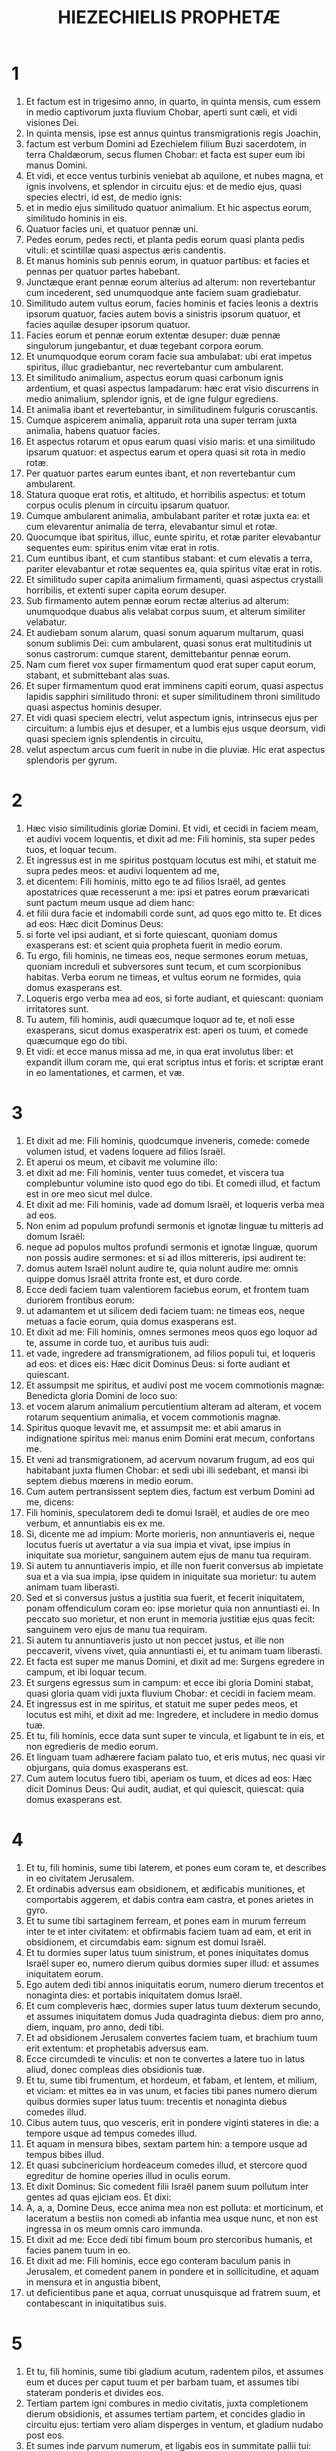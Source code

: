 #+TITLE: HIEZECHIELIS PROPHETÆ
* 1
1. Et factum est in trigesimo anno, in quarto, in quinta mensis, cum essem in medio captivorum juxta fluvium Chobar, aperti sunt cæli, et vidi visiones Dei.
2. In quinta mensis, ipse est annus quintus transmigrationis regis Joachin,
3. factum est verbum Domini ad Ezechielem filium Buzi sacerdotem, in terra Chaldæorum, secus flumen Chobar: et facta est super eum ibi manus Domini.
4. Et vidi, et ecce ventus turbinis veniebat ab aquilone, et nubes magna, et ignis involvens, et splendor in circuitu ejus: et de medio ejus, quasi species electri, id est, de medio ignis:
5. et in medio ejus similitudo quatuor animalium. Et hic aspectus eorum, similitudo hominis in eis.
6. Quatuor facies uni, et quatuor pennæ uni.
7. Pedes eorum, pedes recti, et planta pedis eorum quasi planta pedis vituli: et scintillæ quasi aspectus æris candentis.
8. Et manus hominis sub pennis eorum, in quatuor partibus: et facies et pennas per quatuor partes habebant.
9. Junctæque erant pennæ eorum alterius ad alterum: non revertebantur cum incederent, sed unumquodque ante faciem suam gradiebatur.
10. Similitudo autem vultus eorum, facies hominis et facies leonis a dextris ipsorum quatuor, facies autem bovis a sinistris ipsorum quatuor, et facies aquilæ desuper ipsorum quatuor.
11. Facies eorum et pennæ eorum extentæ desuper: duæ pennæ singulorum jungebantur, et duæ tegebant corpora eorum.
12. Et unumquodque eorum coram facie sua ambulabat: ubi erat impetus spiritus, illuc gradiebantur, nec revertebantur cum ambularent.
13. Et similitudo animalium, aspectus eorum quasi carbonum ignis ardentium, et quasi aspectus lampadarum: hæc erat visio discurrens in medio animalium, splendor ignis, et de igne fulgur egrediens.
14. Et animalia ibant et revertebantur, in similitudinem fulguris coruscantis.
15. Cumque aspicerem animalia, apparuit rota una super terram juxta animalia, habens quatuor facies.
16. Et aspectus rotarum et opus earum quasi visio maris: et una similitudo ipsarum quatuor: et aspectus earum et opera quasi sit rota in medio rotæ.
17. Per quatuor partes earum euntes ibant, et non revertebantur cum ambularent.
18. Statura quoque erat rotis, et altitudo, et horribilis aspectus: et totum corpus oculis plenum in circuitu ipsarum quatuor.
19. Cumque ambularent animalia, ambulabant pariter et rotæ juxta ea: et cum elevarentur animalia de terra, elevabantur simul et rotæ.
20. Quocumque ibat spiritus, illuc, eunte spiritu, et rotæ pariter elevabantur sequentes eum: spiritus enim vitæ erat in rotis.
21. Cum euntibus ibant, et cum stantibus stabant: et cum elevatis a terra, pariter elevabantur et rotæ sequentes ea, quia spiritus vitæ erat in rotis.
22. Et similitudo super capita animalium firmamenti, quasi aspectus crystalli horribilis, et extenti super capita eorum desuper.
23. Sub firmamento autem pennæ eorum rectæ alterius ad alterum: unumquodque duabus alis velabat corpus suum, et alterum similiter velabatur.
24. Et audiebam sonum alarum, quasi sonum aquarum multarum, quasi sonum sublimis Dei: cum ambularent, quasi sonus erat multitudinis ut sonus castrorum: cumque starent, demittebantur pennæ eorum.
25. Nam cum fieret vox super firmamentum quod erat super caput eorum, stabant, et submittebant alas suas.
26. Et super firmamentum quod erat imminens capiti eorum, quasi aspectus lapidis sapphiri similitudo throni: et super similitudinem throni similitudo quasi aspectus hominis desuper.
27. Et vidi quasi speciem electri, velut aspectum ignis, intrinsecus ejus per circuitum: a lumbis ejus et desuper, et a lumbis ejus usque deorsum, vidi quasi speciem ignis splendentis in circuitu,
28. velut aspectum arcus cum fuerit in nube in die pluviæ. Hic erat aspectus splendoris per gyrum.
* 2
1. Hæc visio similitudinis gloriæ Domini. Et vidi, et cecidi in faciem meam, et audivi vocem loquentis, et dixit ad me: Fili hominis, sta super pedes tuos, et loquar tecum.
2. Et ingressus est in me spiritus postquam locutus est mihi, et statuit me supra pedes meos: et audivi loquentem ad me,
3. et dicentem: Fili hominis, mitto ego te ad filios Israël, ad gentes apostatrices quæ recesserunt a me: ipsi et patres eorum prævaricati sunt pactum meum usque ad diem hanc:
4. et filii dura facie et indomabili corde sunt, ad quos ego mitto te. Et dices ad eos: Hæc dicit Dominus Deus:
5. si forte vel ipsi audiant, et si forte quiescant, quoniam domus exasperans est: et scient quia propheta fuerit in medio eorum.
6. Tu ergo, fili hominis, ne timeas eos, neque sermones eorum metuas, quoniam increduli et subversores sunt tecum, et cum scorpionibus habitas. Verba eorum ne timeas, et vultus eorum ne formides, quia domus exasperans est.
7. Loqueris ergo verba mea ad eos, si forte audiant, et quiescant: quoniam irritatores sunt.
8. Tu autem, fili hominis, audi quæcumque loquor ad te, et noli esse exasperans, sicut domus exasperatrix est: aperi os tuum, et comede quæcumque ego do tibi.
9. Et vidi: et ecce manus missa ad me, in qua erat involutus liber: et expandit illum coram me, qui erat scriptus intus et foris: et scriptæ erant in eo lamentationes, et carmen, et væ.
* 3
1. Et dixit ad me: Fili hominis, quodcumque inveneris, comede: comede volumen istud, et vadens loquere ad filios Israël.
2. Et aperui os meum, et cibavit me volumine illo:
3. et dixit ad me: Fili hominis, venter tuus comedet, et viscera tua complebuntur volumine isto quod ego do tibi. Et comedi illud, et factum est in ore meo sicut mel dulce.
4. Et dixit ad me: Fili hominis, vade ad domum Israël, et loqueris verba mea ad eos.
5. Non enim ad populum profundi sermonis et ignotæ linguæ tu mitteris ad domum Israël:
6. neque ad populos multos profundi sermonis et ignotæ linguæ, quorum non possis audire sermones: et si ad illos mittereris, ipsi audirent te:
7. domus autem Israël nolunt audire te, quia nolunt audire me: omnis quippe domus Israël attrita fronte est, et duro corde.
8. Ecce dedi faciem tuam valentiorem faciebus eorum, et frontem tuam duriorem frontibus eorum:
9. ut adamantem et ut silicem dedi faciem tuam: ne timeas eos, neque metuas a facie eorum, quia domus exasperans est.
10. Et dixit ad me: Fili hominis, omnes sermones meos quos ego loquor ad te, assume in corde tuo, et auribus tuis audi:
11. et vade, ingredere ad transmigrationem, ad filios populi tui, et loqueris ad eos: et dices eis: Hæc dicit Dominus Deus: si forte audiant et quiescant.
12. Et assumpsit me spiritus, et audivi post me vocem commotionis magnæ: Benedicta gloria Domini de loco suo:
13. et vocem alarum animalium percutientium alteram ad alteram, et vocem rotarum sequentium animalia, et vocem commotionis magnæ.
14. Spiritus quoque levavit me, et assumpsit me: et abii amarus in indignatione spiritus mei: manus enim Domini erat mecum, confortans me.
15. Et veni ad transmigrationem, ad acervum novarum frugum, ad eos qui habitabant juxta flumen Chobar: et sedi ubi illi sedebant, et mansi ibi septem diebus mœrens in medio eorum.
16. Cum autem pertransissent septem dies, factum est verbum Domini ad me, dicens:
17. Fili hominis, speculatorem dedi te domui Israël, et audies de ore meo verbum, et annuntiabis eis ex me.
18. Si, dicente me ad impium: Morte morieris, non annuntiaveris ei, neque locutus fueris ut avertatur a via sua impia et vivat, ipse impius in iniquitate sua morietur, sanguinem autem ejus de manu tua requiram.
19. Si autem tu annuntiaveris impio, et ille non fuerit conversus ab impietate sua et a via sua impia, ipse quidem in iniquitate sua morietur: tu autem animam tuam liberasti.
20. Sed et si conversus justus a justitia sua fuerit, et fecerit iniquitatem, ponam offendiculum coram eo: ipse morietur quia non annuntiasti ei. In peccato suo morietur, et non erunt in memoria justitiæ ejus quas fecit: sanguinem vero ejus de manu tua requiram.
21. Si autem tu annuntiaveris justo ut non peccet justus, et ille non peccaverit, vivens vivet, quia annuntiasti ei, et tu animam tuam liberasti.
22. Et facta est super me manus Domini, et dixit ad me: Surgens egredere in campum, et ibi loquar tecum.
23. Et surgens egressus sum in campum: et ecce ibi gloria Domini stabat, quasi gloria quam vidi juxta fluvium Chobar: et cecidi in faciem meam.
24. Et ingressus est in me spiritus, et statuit me super pedes meos, et locutus est mihi, et dixit ad me: Ingredere, et includere in medio domus tuæ.
25. Et tu, fili hominis, ecce data sunt super te vincula, et ligabunt te in eis, et non egredieris de medio eorum.
26. Et linguam tuam adhærere faciam palato tuo, et eris mutus, nec quasi vir objurgans, quia domus exasperans est.
27. Cum autem locutus fuero tibi, aperiam os tuum, et dices ad eos: Hæc dicit Dominus Deus: Qui audit, audiat, et qui quiescit, quiescat: quia domus exasperans est.
* 4
1. Et tu, fili hominis, sume tibi laterem, et pones eum coram te, et describes in eo civitatem Jerusalem.
2. Et ordinabis adversus eam obsidionem, et ædificabis munitiones, et comportabis aggerem, et dabis contra eam castra, et pones arietes in gyro.
3. Et tu sume tibi sartaginem ferream, et pones eam in murum ferreum inter te et inter civitatem: et obfirmabis faciem tuam ad eam, et erit in obsidionem, et circumdabis eam: signum est domui Israël.
4. Et tu dormies super latus tuum sinistrum, et pones iniquitates domus Israël super eo, numero dierum quibus dormies super illud: et assumes iniquitatem eorum.
5. Ego autem dedi tibi annos iniquitatis eorum, numero dierum trecentos et nonaginta dies: et portabis iniquitatem domus Israël.
6. Et cum compleveris hæc, dormies super latus tuum dexterum secundo, et assumes iniquitatem domus Juda quadraginta diebus: diem pro anno, diem, inquam, pro anno, dedi tibi.
7. Et ad obsidionem Jerusalem convertes faciem tuam, et brachium tuum erit extentum: et prophetabis adversus eam.
8. Ecce circumdedi te vinculis: et non te convertes a latere tuo in latus aliud, donec compleas dies obsidionis tuæ.
9. Et tu, sume tibi frumentum, et hordeum, et fabam, et lentem, et milium, et viciam: et mittes ea in vas unum, et facies tibi panes numero dierum quibus dormies super latus tuum: trecentis et nonaginta diebus comedes illud.
10. Cibus autem tuus, quo vesceris, erit in pondere viginti stateres in die: a tempore usque ad tempus comedes illud.
11. Et aquam in mensura bibes, sextam partem hin: a tempore usque ad tempus bibes illud.
12. Et quasi subcinericium hordeaceum comedes illud, et stercore quod egreditur de homine operies illud in oculis eorum.
13. Et dixit Dominus: Sic comedent filii Israël panem suum pollutum inter gentes ad quas ejiciam eos. Et dixi:
14. A, a, a, Domine Deus, ecce anima mea non est polluta: et morticinum, et laceratum a bestiis non comedi ab infantia mea usque nunc, et non est ingressa in os meum omnis caro immunda.
15. Et dixit ad me: Ecce dedi tibi fimum boum pro stercoribus humanis, et facies panem tuum in eo.
16. Et dixit ad me: Fili hominis, ecce ego conteram baculum panis in Jerusalem, et comedent panem in pondere et in sollicitudine, et aquam in mensura et in angustia bibent,
17. ut deficientibus pane et aqua, corruat unusquisque ad fratrem suum, et contabescant in iniquitatibus suis.
* 5
1. Et tu, fili hominis, sume tibi gladium acutum, radentem pilos, et assumes eum et duces per caput tuum et per barbam tuam, et assumes tibi stateram ponderis et divides eos.
2. Tertiam partem igni combures in medio civitatis, juxta completionem dierum obsidionis, et assumes tertiam partem, et concides gladio in circuitu ejus: tertiam vero aliam disperges in ventum, et gladium nudabo post eos.
3. Et sumes inde parvum numerum, et ligabis eos in summitate pallii tui:
4. et ex eis rursum tolles, et projicies eos in medio ignis, et combures eos igni, et ex eo egredietur ignis in omnem domum Israël.
5. Hæc dicit Dominus Deus: Ista est Jerusalem: in medio gentium posui eam, et in circuitu ejus terras.
6. Et contempsit judicia mea, ut plus esset impia quam gentes, et præcepta mea ultra quam terræ quæ in circuitu ejus sunt: judicia enim mea projecerunt, et in præceptis meis non ambulaverunt.
7. Idcirco hæc dicit Dominus Deus: Quia superastis gentes quæ in circuitu vestro sunt, et in præceptis meis non ambulastis, et judicia mea non fecistis, et juxta judicia gentium quæ in circuitu vestro sunt non estis operati,
8. ideo hæc dicit Dominus Deus: Ecce ego ad te, et ipse ego faciam in medio tui judicia in oculis gentium:
9. et faciam in te quod non feci, et quibus similia ultra non faciam, propter omnes abominationes tuas.
10. Ideo patres comedent filios in medio tui, et filii comedent patres suos: et faciam in te judicia, et ventilabo universas reliquias tuas in omnem ventum.
11. Idcirco vivo ego, dicit Dominus Deus, nisi pro eo quod sanctum meum violasti in omnibus offensionibus tuis et in cunctis abominationibus tuis, ego quoque confringam: et non parcet oculus meus, et non miserebor.
12. Tertia pars tui peste morietur, et fame consumetur in medio tui, et tertia pars tui in gladio cadet in circuitu tuo: tertiam vero partem tuam in omnem ventum dispergam, et gladium evaginabo post eos.
13. Et complebo furorem meum, et requiescere faciam indignationem meam in eis, et consolabor: et scient quia ego Dominus locutus sum in zelo meo, cum implevero indignationem meam in eis.
14. Et dabo te in desertum, et in opprobrium gentibus quæ in circuitu tuo sunt, in conspectu omnis prætereuntis:
15. et eris opprobrium et blasphemia, exemplum et stupor in gentibus quæ in circuitu tuo sunt, cum fecero in te judicia in furore, et in indignatione, et in increpationibus iræ.
16. Ego Dominus locutus sum: quando misero sagittas famis pessimas in eos, quæ erunt mortiferæ, et quas mittam ut disperdam vos: et famem congregabo super vos, et conteram in vobis baculum panis:
17. et immittam in vos famem et bestias pessimas, usque ad internecionem: et pestilentia et sanguis transibunt per te, et gladium inducam super te. Ego Dominus locutus sum.
* 6
1. Et factus est sermo Domini ad me, dicens:
2. Fili hominis, pone faciem tuam ad montes Israël, et prophetabis ad eos,
3. et dices: [Montes Israël, audite verbum Domini Dei. Hæc dicit Dominus Deus montibus et collibus, rupibus et vallibus: Ecce ego inducam super vos gladium, et disperdam excelsa vestra,
4. et demoliar aras vestras, et confringentur simulacra vestra, et dejiciam interfectos vestros ante idola vestra:
5. et dabo cadavera filiorum Israël ante faciem simulacrorum vestrorum, et dispergam ossa vestra circum aras vestras:
6. in omnibus habitationibus vestris urbes desertæ erunt, et excelsa demolientur et dissipabuntur: et interibunt aræ vestræ, et confringentur, et cessabunt idola vestra, et conterentur delubra vestra, et delebuntur opera vestra:
7. et cadet interfectus in medio vestri, et scietis quia ego sum Dominus.
8. Et relinquam in vobis eos qui fugerint gladium in gentibus, cum dispersero vos in terris:
9. et recordabuntur mei liberati vestri in gentibus ad quas captivi ducti sunt: quia contrivi cor eorum fornicans et recedens a me, et oculos eorum fornicantes post idola sua: et displicebunt sibimet super malis quæ fecerunt in universis abominationibus suis.
10. Et scient quia ego Dominus non frustra locutus sum, ut facerem eis malum hoc.
11. Hæc dicit Dominus Deus: Percute manum tuam et allide pedem tuum, et dic: Heu ! ad omnes abominationes malorum domus Israël: quia gladio, fame et peste ruituri sunt.
12. Qui longe est, peste morietur: qui autem prope, gladio corruet: et qui relictus fuerit et obsessus, fame morietur: et complebo indignationem meam in eis.
13. Et scietis quia ego Dominus, cum fuerint interfecti vestri in medio idolorum vestrorum, in circuitu ararum vestrarum, in omni colle excelso, et in cunctis summitatibus montium, et subtus omne lignum nemorosum, et subtus universam quercum frondosam, locum ubi accenderunt thura redolentia universis idolis suis.
14. Et extendam manum meam super eos: et faciam terram desolatam et destitutam, a deserto Deblatha, in omnibus habitationibus eorum: et scient quia ego Dominus.]
* 7
1. Et factus est sermo Domini ad me, dicens:
2. Et tu, fili hominis, hæc dicit Dominus Deus terræ Israël: [Finis venit: venit finis super quatuor plagas terræ.
3. Nunc finis super te, et immittam furorem meum in te: et judicabo te juxta vias tuas, et ponam contra te omnes abominationes tuas.
4. Et non parcet oculus meus super te, et non miserebor: sed vias tuas ponam super te, et abominationes tuæ in medio tui erunt, et scietis quia ego Dominus.
5. Hæc dicit Dominus Deus: Afflictio una, afflictio ecce venit.
6. Finis venit, venit finis: evigilavit adversum te, ecce venit.
7. Venit contritio super te, qui habitas in terra: venit tempus, prope est dies occisionis, et non gloriæ montium.
8. Nunc de propinquo effundam iram meam super te, et complebo furorem meum in te: et judicabo te juxta vias tuas, et imponam tibi omnia scelera tua,
9. et non parcet oculus meus, nec miserebor: sed vias tuas imponam tibi, et abominationes tuæ in medio tui erunt, et scietis quia ego sum Dominus percutiens.
10. Ecce dies, ecce venit: egressa est contritio, floruit virga, germinavit superbia,
11. iniquitas surrexit in virga impietatis: non ex eis, et non ex populo, neque ex sonitu eorum: et non erit requies in eis.
12. Venit tempus, appropinquavit dies: qui emit, non lætetur, et qui vendit, non lugeat: quia ira super omnem populum ejus.
13. Quia qui vendit, ad id quod vendidit non revertetur: et adhuc in viventibus vita eorum: visio enim ad omnem multitudinem ejus non regredietur, et vir in iniquitate vitæ suæ non confortabitur.]
14. [Canite tuba, præparentur omnes: et non est qui vadat ad prælium: ira enim mea super universum populum ejus.
15. Gladium foris, et pestis et fames intrinsecus: qui in agro est, gladio morietur, et qui in civitate, pestilentia et fame devorabuntur.
16. Et salvabuntur qui fugerint ex eis: et erunt in montibus quasi columbæ convallium omnes trepidi, unusquisque in iniquitate sua.
17. Omnes manus dissolventur, et omnia genua fluent aquis.
18. Et accingent se ciliciis, et operiet eos formido: et in omni facie confusio, et in universis capitibus eorum calvitium.
19. Argentum eorum foras projicietur, et aurum eorum in sterquilinium erit: argentum eorum et aurum eorum non valebit liberare eos in die furoris Domini: animam suam non saturabunt, et ventres eorum non implebuntur, quia scandalum iniquitatis eorum factum est.
20. Et ornamentum monilium suorum in superbiam posuerunt, et imagines abominationum suarum et simulacrorum fecerunt ex eo: propter hoc dedi eis illud in immunditiam.
21. Et dabo illud in manus alienorum ad diripiendum, et impiis terræ in prædam, et contaminabunt illud.
22. Et avertam faciem meam ab eis, et violabunt arcanum meum: et introibunt in illud emissarii, et contaminabunt illud.
23. Fac conclusionem, quoniam terra plena est judicio sanguinum, et civitas plena iniquitate.
24. Et adducam pessimos de gentibus, et possidebunt domos eorum: et quiescere faciam superbiam potentium, et possidebunt sanctuaria eorum.
25. Angustia superveniente, requirent pacem, et non erit.
26. Conturbatio super conturbationem veniet, et auditus super auditum: et quærent visionem de propheta, et lex peribit a sacerdote, et consilium a senioribus.
27. Rex lugebit, et princeps induetur mœrore, et manus populi terræ conturbabuntur: secundum viam eorum faciam eis, et secundum judicia eorum judicabo eos, et scient quia ego Dominus.]
* 8
1. Et factum est in anno sexto, in sexto mense, in quinta mensis, ego sedebam in domo mea, et senes Juda sedebant coram me, et cecidit ibi super me manus Domini Dei.
2. Et vidi: et ecce similitudo quasi aspectus ignis: ab aspectu lumborum ejus et deorsum, ignis: et a lumbis ejus et sursum, quasi aspectus splendoris, ut visio electri.
3. Et emissa similitudo manus apprehendit me in cincinno capitis mei, et elevavit me spiritus inter terram et cælum: et adduxit me in Jerusalem, in visione Dei, juxta ostium interius quod respiciebat ad aquilonem, ubi erat statutum idolum zeli ad provocandam æmulationem.
4. Et ecce ibi gloria Dei Israël, secundum visionem quam videram in campo.
5. Et dixit ad me: Fili hominis, leva oculos tuos ad viam aquilonis. Et levavi oculos meos ad viam aquilonis, et ecce ab aquilone portæ altaris idolum zeli in ipso introitu.
6. Et dixit ad me: Fili hominis, putasne vides tu quid isti faciunt, abominationes magnas quas domus Israël facit hic, ut procul recedam a sanctuario meo? et adhuc conversus videbis abominationes majores.
7. Et introduxit me ad ostium atrii, et vidi, et ecce foramen unum in pariete.
8. Et dixit ad me: Fili hominis, fode parietem. Et cum fodissem parietem, apparuit ostium unum.
9. Et dixit ad me: Ingredere, et vide abominationes pessimas quas isti faciunt hic.
10. Et ingressus vidi, et ecce omnis similitudo reptilium et animalium, abominatio, et universa idola domus Israël, depicta erant in pariete in circuitu per totum:
11. et septuaginta viri de senioribus domus Israël: et Jezonias filius Saphan stabat in medio eorum stantium ante picturas: et unusquisque habebat thuribulum in manu sua, et vapor nebulæ de thure consurgebat.
12. Et dixit ad me: Certe vides, fili hominis, quæ seniores domus Israël faciunt in tenebris, unusquisque in abscondito cubiculi sui: dicunt enim: Non videt Dominus nos; dereliquit Dominus terram.
13. Et dixit ad me: Adhuc conversus videbis abominationes majores, quas isti faciunt.
14. Et introduxit me per ostium portæ domus Domini quod respiciebat ad aquilonem, et ecce ibi mulieres sedebant plangentes Adonidem.
15. Et dixit ad me: Certe vidisti, fili hominis: adhuc conversus videbis abominationes majores his.
16. Et introduxit me in atrium domus Domini interius, et ecce in ostio templi Domini, inter vestibulum et altare, quasi viginti quinque viri dorsa habentes contra templum Domini, et facies ad orientem: et adorabant ad ortum solis.
17. Et dixit ad me: Certe vidisti, fili hominis: numquid leve est hoc domui Juda, ut facerent abominationes istas quas fecerunt hic, quia replentes terram iniquitate, conversi sunt ad irritandum me? et ecce applicant ramum ad nares suas.
18. Ergo et ego faciam in furore: non parcet oculus meus, nec miserebor: et cum clamaverint ad aures meas voce magna, non exaudiam eos.
* 9
1. Et clamavit in auribus meis voce magna, dicens: Appropinquaverunt visitationes urbis, et unusquisque vas interfectionis habet in manu sua.
2. Et ecce sex viri veniebant de via portæ superioris, quæ respicit ad aquilonem, et uniuscujusque vas interitus in manu ejus: vir quoque unus in medio eorum vestitus erat lineis, et atramentarium scriptoris ad renes ejus: et ingressi sunt, et steterunt juxta altare æreum.
3. Et gloria Domini Israël assumpta est de cherub, quæ erat super eum ad limen domus: et vocavit virum qui indutus erat lineis, et atramentarium scriptoris habebat in lumbis suis:
4. et dixit Dominus ad eum: Transi per mediam civitatem, in medio Jerusalem, et signa thau super frontes virorum gementium et dolentium super cunctis abominationibus quæ fiunt in medio ejus.
5. Et illis dixit, audiente me: Transite per civitatem sequentes eum, et percutite: non parcat oculus vester, neque misereamini:
6. senem, adolescentulum et virginem, parvulum et mulieres interficite usque ad internecionem: omnem autem super quem videritis thau, ne occidatis: et a sanctuario meo incipite. Cœperunt ergo a viris senioribus, qui erant ante faciem domus.
7. Et dixit ad eos: Contaminate domum, et implete atria interfectis; egredimini. Et egressi sunt, et percutiebant eos qui erant in civitate.
8. Et cæde completa, remansi ego, ruique super faciem meam, et clamans aio: Heu ! heu ! heu ! Domine Deus: ergone disperdes omnes reliquias Israël, effundens furorem tuum super Jerusalem?
9. Et dixit ad me: Iniquitas domus Israël et Juda magna est nimis valde, et repleta est terra sanguinibus, et civitas repleta est aversione: dixerunt enim: Dereliquit Dominus terram, et Dominus non videt.
10. Igitur et meus non parcet oculus, neque miserebor: viam eorum super caput eorum reddam.
11. Et ecce vir qui erat indutus lineis, qui habebat atramentarium in dorso suo, respondit verbum, dicens: Feci sicut præcepisti mihi.
* 10
1. Et vidi: et ecce in firmamento quod erat super caput cherubim, quasi lapis sapphirus, quasi species similitudinis solii, apparuit super ea.
2. Et dixit ad virum qui indutus erat lineis, et ait: Ingredere in medio rotarum quæ sunt subtus cherubim, et imple manum tuam prunis ignis quæ sunt inter cherubim, et effunde super civitatem. Ingressusque est in conspectu meo.
3. Cherubim autem stabant a dextris domus cum ingrederetur vir, et nubes implevit atrium interius.
4. Et elevata est gloria Domini desuper cherub ad limen domus: et repleta est domus nube, et atrium repletum est splendore gloriæ Domini.
5. Et sonitus alarum cherubim audiebatur usque ad atrium exterius, quasi vox Dei omnipotentis loquentis.
6. Cumque præcepisset viro qui indutus erat lineis, dicens: Sume ignem de medio rotarum quæ sunt inter cherubim: ingressus ille stetit juxta rotam.
7. Et extendit cherub manum de medio cherubim ad ignem qui erat inter cherubim, et sumpsit, et dedit in manus ejus qui indutus erat lineis: qui accipiens egressus est.
8. Et apparuit in cherubim similitudo manus hominis subtus pennas eorum.
9. Et vidi: et ecce quatuor rotæ juxta cherubim: rota una juxta cherub unum, et rota alia juxta cherub unum: species autem rotarum erat quasi visio lapidis chrysolithi:
10. et aspectus earum similitudo una quatuor, quasi sit rota in medio rotæ.
11. Cumque ambularent, in quatuor partes gradiebantur, et non revertebantur ambulantes: sed ad locum ad quem ire declinabat quæ prima erat, sequebantur et ceteræ, nec convertebantur.
12. Et omne corpus earum, et colla, et manus, et pennæ, et circuli, plena erant oculis in circuitu quatuor rotarum.
13. Et rotas istas vocavit volubiles, audiente me.
14. Quatuor autem facies habebat unum: facies una, facies cherub, et facies secunda, facies hominis: et in tertio facies leonis, et in quarto facies aquilæ.
15. Et elevata sunt cherubim: ipsum est animal quod videram juxta fluvium Chobar.
16. Cumque ambularent cherubim, ibant pariter et rotæ juxta ea: et cum elevarent cherubim alas suas ut exaltarentur de terra, non residebant rotæ, sed et ipsæ juxta erant.
17. Stantibus illis stabant, et cum elevatis elevabantur: spiritus enim vitæ erat in eis.
18. Et egressa est gloria Domini a limine templi, et stetit super cherubim.
19. Et elevantia cherubim alas suas, exaltata sunt a terra coram me: et illis egredientibus, rotæ quoque subsecutæ sunt: et stetit in introitu portæ domus Domini orientalis, et gloria Dei Israël erat super ea.
20. Ipsum est animal quod vidi subter Deum Israël juxta fluvium Chobar, et intellexi quia cherubim essent.
21. Quatuor vultus uni, et quatuor alæ uni: et similitudo manus hominis sub alis eorum.
22. Et similitudo vultuum eorum, ipsi vultus quos videram juxta fluvium Chobar, et intuitus eorum, et impetus singulorum ante faciem suam ingredi.
* 11
1. Et elevavit me spiritus, et introduxit me ad portam domus Domini orientalem, quæ respicit ad solis ortum: et ecce in introitu portæ viginti quinque viri: et vidi in medio eorum Jezoniam filium Azur, et Pheltiam filium Banaiæ, principes populi.
2. Dixitque ad me: Fili hominis, hi sunt viri qui cogitant iniquitatem, et tractant consilium pessimum in urbe ista,
3. dicentes: Nonne dudum ædificatæ sunt domus? hæc est lebes, nos autem carnes.
4. Idcirco vaticinare de eis, vaticinare, fili hominis.
5. Et irruit in me spiritus Domini, et dixit ad me: Loquere: Hæc dicit Dominus: Sic locuti estis, domus Israël, et cogitationes cordis vestri ego novi.
6. Plurimos occidistis in urbe hac, et implestis vias ejus interfectis.
7. Propterea hæc dicit Dominus Deus: Interfecti vestri, quos posuistis in medio ejus, hi sunt carnes, et hæc est lebes: et educam vos de medio ejus.
8. Gladium metuistis, et gladium inducam super vos, ait Dominus Deus.
9. Et ejiciam vos de medio ejus, daboque vos in manu hostium, et faciam in vobis judicia.
10. Gladio cadetis: in finibus Israël judicabo vos, et scietis quia ego Dominus.
11. Hæc non erit vobis in lebetem, et vos non eritis in medio ejus in carnes: in finibus Israël judicabo vos,
12. et scietis quia ego Dominus: quia in præceptis meis non ambulastis, et judicia mea non fecistis, sed juxta judicia gentium quæ in circuitu vestro sunt estis operati.
13. Et factum est cum prophetarem, Pheltias filius Banaiæ mortuus est: et cecidi in faciem meam clamans voce magna, et dixi: Heu ! heu ! heu ! Domine Deus, consummationem tu facis reliquiarum Israël?
14. Et factum est verbum Domini ad me, dicens:
15. Fili hominis, fratres tui, fratres tui, viri propinqui tui, et omnis domus Israël, universi quibus dixerunt habitatores Jerusalem: Longe recedite a Domino: nobis data est terra in possessionem.
16. Propterea hæc dicit Dominus Deus: Quia longe feci eos in gentibus, et quia dispersi eos in terris: ero eis in sanctificationem modicam in terris ad quas venerunt.
17. Propterea loquere: Hæc dicit Dominus Deus: Congregabo vos de populis, et adunabo de terris in quibus dispersi estis, daboque vobis humum Israël.
18. Et ingredientur illuc, et auferent omnes offensiones, cunctasque abominationes ejus de illa.
19. Et dabo eis cor unum, et spiritum novum tribuam in visceribus eorum: et auferam cor lapideum de carne eorum, et dabo eis cor carneum,
20. ut in præceptis meis ambulent, et judicia mea custodiant, faciantque ea, et sint mihi in populum, et ego sim eis in Deum.
21. Quorum cor post offendicula et abominationes suas ambulat, horum viam in capite suo ponam, dicit Dominus Deus.
22. Et elevaverunt cherubim alas suas, et rotæ cum eis, et gloria Dei Israël erat super ea:
23. et ascendit gloria Domini de medio civitatis, stetitque super montem qui est ad orientem urbis.
24. Et spiritus levavit me, adduxitque in Chaldæam ad transmigrationem, in visione, in spiritu Dei: et sublata est a me visio quam videram.
25. Et locutus sum ad transmigrationem omnia verba Domini quæ ostenderat mihi.
* 12
1. Et factus est sermo Domini ad me, dicens:
2. Fili hominis, in medio domus exasperantis tu habitas: qui oculos habent ad videndum, et non vident, et aures ad audiendum, et non audiunt: quia domus exasperans est.
3. Tu ergo, fili hominis, fac tibi vasa transmigrationis, et transmigrabis per diem coram eis. Transmigrabis autem de loco tuo ad locum alterum in conspectu eorum, si forte aspiciant, quia domus exasperans est:
4. et efferes foras vasa tua quasi vasa transmigrantis per diem in conspectu eorum: tu autem egredieris vespere coram eis, sicut egreditur migrans.
5. Ante oculos eorum perfode tibi parietem, et egredieris per eum.
6. In conspectu eorum in humeris portaberis; in caligine effereris: faciem tuam velabis, et non videbis terram, quia portentum dedi te domui Israël.
7. Feci ergo sicut præceperat mihi Dominus: vasa mea protuli quasi vasa transmigrantis per diem, et vespere perfodi mihi parietem manu: et in caligine egressus sum, in humeris portatus in conspectu eorum.
8. Et factus est sermo Domini mane ad me, dicens:
9. Fili hominis, numquid non dixerunt ad te domus Israël, domus exasperans: Quid tu facis?
10. Dic ad eos: [Hæc dicit Dominus Deus: Super ducem onus istud, qui est in Jerusalem, et super omnem domum Israël, quæ est in medio eorum.]
11. Dic: [Ego portentum vestrum: quomodo feci, sic fiet illis: in transmigrationem et in captivitatem ibunt.
12. Et dux qui est in medio eorum, in humeris portabitur; in caligine egredietur: parietem perfodient, ut educant eum; facies ejus operietur, ut non videat oculo terram.
13. Et extendam rete meum super eum, et capietur in sagena mea: et adducam eum in Babylonem, in terram Chaldæorum, et ipsam non videbit: ibique morietur.
14. Et omnes qui circa eum sunt, præsidium ejus, et agmina ejus, dispergam in omnem ventum, et gladium evaginabo post eos.
15. Et scient quia ego Dominus, quando dispersero illos in gentibus, et disseminavero eos in terris.
16. Et relinquam ex eis viros paucos a gladio, et fame, et pestilentia, ut enarrent omnia scelera eorum in gentibus ad quas ingredientur, et scient quia ego Dominus.]
17. Et factus est sermo Domini ad me, dicens:
18. [Fili hominis, panem tuum in conturbatione comede, sed et aquam tuam in festinatione et mœrore bibe.
19. Et dices ad populum terræ: Hæc dicit Dominus Deus ad eos qui habitant in Jerusalem, in terra Israël: Panem suum in sollicitudine comedent, et aquam suam in desolatione bibent: ut desoletur terra a multitudine sua, propter iniquitatem omnium qui habitant in ea.
20. Et civitates quæ nunc habitantur, desolatæ erunt, terraque deserta, et scietis quia ego Dominus.]
21. Et factus est sermo Domini ad me, dicens:
22. [Fili hominis, quod est proverbium istud vobis in terra Israël, dicentium: In longum differentur dies, et peribit omnis visio?
23. Ideo dic ad eos: Hæc dicit Dominus Deus: Quiescere faciam proverbium istud, neque vulgo dicetur ultra in Israël: et loquere ad eos quod appropinquaverint dies, et sermo omnis visionis.
24. Non enim erit ultra omnis visio cassa, neque divinatio ambigua in medio filiorum Israël:
25. quia ego Dominus loquar, et quodcumque locutus fuero verbum, fiet, et non prolongabitur amplius: sed in diebus vestris, domus exasperans, loquar verbum, et faciam illud, dicit Dominus Deus.]
26. Et factus est sermo Domini ad me, dicens:
27. [Fili hominis, ecce domus Israël dicentium: Visio quam hic videt, in dies multos et in tempora longa iste prophetat.
28. Propterea dic ad eos: Hæc dicit Dominus Deus: Non prolongabitur ultra omnis sermo meus: verbum quod locutus fuero, complebitur, dicit Dominus Deus.]
* 13
1. Et factus est sermo Domini ad me, dicens:
2. Fili hominis, vaticinare ad prophetas Israël qui prophetant, et dices prophetantibus de corde suo: [Audite verbum Domini.
3. Hæc dicit Dominus Deus: Væ prophetis insipientibus, qui sequuntur spiritum suum, et nihil vident !
4. Quasi vulpes in desertis prophetæ tui, Israël, erant.
5. Non ascendistis ex adverso, neque opposuistis murum pro domo Israël, ut staretis in prælio in die Domini.
6. Vident vana, et divinant mendacium, dicentes: Ait Dominus, cum Dominus non miserit eos: et perseveraverunt confirmare sermonem.
7. Numquid non visionem cassam vidistis, et divinationem mendacem locuti estis, et dicitis: Ait Dominus, cum ego non sim locutus?
8. Propterea hæc dicit Dominus Deus: Quia locuti estis vana, et vidistis mendacium, ideo ecce ego ad vos, dicit Dominus Deus.
9. Et erit manus mea super prophetas qui vident vana, et divinant mendacium: in consilio populi mei non erunt, et in scriptura domus Israël non scribentur, nec in terram Israël ingredientur, et scietis quia ego Dominus Deus:
10. eo quod deceperint populum meum, dicentes: Pax, et non est pax: et ipse ædificabat parietem, illi autem liniebant eum luto absque paleis.
11. Dic ad eos qui liniunt absque temperatura, quod casurus sit: erit enim imber inundans, et dabo lapides prægrandes desuper irruentes, et ventum procellæ dissipantem.
12. Siquidem ecce cecidit paries: numquid non dicetur vobis: Ubi est litura quam linistis?
13. Propterea hæc dicit Dominus Deus: Et erumpere faciam spiritum tempestatum in indignatione mea, et imber inundans in furore meo erit, et lapides grandes in ira in consumptionem.
14. Et destruam parietem quem linistis absque temperamento, et adæquabo eum terræ, et revelabitur fundamentum ejus: et cadet, et consumetur in medio ejus, et scietis quia ego sum Dominus.
15. Et complebo indignationem meam in pariete, et in his qui liniunt eum absque temperamento: dicamque vobis: Non est paries, et non sunt qui liniunt eum:
16. prophetæ Israël, qui prophetant ad Jerusalem, et vident ei visionem pacis, et non est pax, ait Dominus Deus.]
17. Et tu, fili hominis, pone faciem tuam contra filias populi tui quæ prophetant de corde suo: et vaticinare super eas,
18. et dic: [Hæc dicit Dominus Deus: Væ quæ consuunt pulvillos sub omni cubito manus, et faciunt cervicalia sub capite universæ ætatis ad capiendas animas: et cum caperent animas populi mei, vivificabant animas eorum !
19. Et violabant me ad populum meum propter pugillum hordei, et fragmen panis, ut interficerent animas quæ non moriuntur, et vivificarent animas quæ non vivunt, mentientes populo meo credenti mendaciis.
20. Propter hoc hæc dicit Dominus Deus: Ecce ego ad pulvillos vestros, quibus vos capitis animas volantes: et dirumpam eos de brachiis vestris, et dimittam animas quas vos capitis, animas ad volandum.
21. Et dirumpam cervicalia vestra, et liberabo populum meum de manu vestra, neque erunt ultra in manibus vestris ad prædandum: et scietis quia ego Dominus.
22. Pro eo quod mœrere fecistis cor justi mendaciter, quem ego non contristavi, et confortastis manus impii, ut non reverteretur a via sua mala, et viveret:
23. propterea vana non videbitis, et divinationes non divinabitis amplius, et eruam populum meum de manu vestra: et scietis quia ego Dominus.]
* 14
1. Et venerunt ad me viri seniorum Israël, et sederunt coram me.
2. Et factus est sermo Domini ad me, dicens:
3. Fili hominis, viri isti posuerunt immunditias suas in cordibus suis, et scandalum iniquitatis suæ statuerunt contra faciem suam: numquid interrogatus respondebo eis?
4. Propter hoc loquere eis, et dices ad eos: Hæc dicit Dominus Deus: Homo, homo de domo Israël, qui posuerit immunditias suas in corde suo, et scandalum iniquitatis suæ statuerit contra faciem suam, et venerit ad prophetam interrogans per eum me: ego Dominus respondebo ei in multitudine immunditiarum suarum,
5. ut capiatur domus Israël in corde suo, quo recesserunt a me in cunctis idolis suis.
6. Propterea dic ad domum Israël: Hæc dicit Dominus Deus: Convertimini, et recedite ab idolis vestris, et ab universis contaminationibus vestris avertite facies vestras.
7. Quia homo, homo de domo Israël, et de proselytis quicumque advena fuerit in Israël, si alienatus fuerit a me, et posuerit idola sua in corde suo, et scandalum iniquitatis suæ statuerit contra faciem suam, et venerit ad prophetam ut interroget per eum me: ego Dominus respondebo ei per me:
8. et ponam faciem meam super hominem illum, et faciam eum in exemplum et in proverbium, et disperdam eum de medio populi mei: et scietis quia ego Dominus.
9. Et propheta cum erraverit, et locutus fuerit verbum, ego Dominus decepi prophetam illum, et extendam manum meam super illum, et delebo eum de medio populi mei Israël.
10. Et portabunt iniquitatem suam: juxta iniquitatem interrogantis, sic iniquitas prophetæ erit:
11. ut non erret ultra domus Israël a me, neque polluatur in universis prævaricationibus suis: sed sint mihi in populum, et ego sim eis in Deum, ait Dominus exercituum.
12. Et factus est sermo Domini ad me, dicens:
13. [Fili hominis, terra cum peccaverit mihi, ut prævaricetur prævaricans, extendam manum meam super eam, et conteram virgam panis ejus, et immittam in eam famem, et interficiam de ea hominem et jumentum.
14. Et si fuerint tres viri isti in medio ejus, Noë, Daniel, et Job, ipsi justitia sua liberabunt animas suas, ait Dominus exercituum.
15. Quod si et bestias pessimas induxero super terram ut vastem eam, et fuerit invia, eo quod non sit pertransiens propter bestias:
16. tres viri isti si fuerint in ea, vivo ego, dicit Dominus Deus, quia nec filios nec filias liberabunt, sed ipsi soli liberabuntur, terra autem desolabitur.
17. Vel si gladium induxero super terram illam, et dixero gladio: Transi per terram: et interfecero de ea hominem et jumentum,
18. et tres viri isti fuerint in medio ejus: vivo ego, dicit Dominus Deus, non liberabunt filios neque filias, sed ipsi soli liberabuntur.
19. Si autem et pestilentiam immisero super terram illam, et effudero indignationem meam super eam in sanguine, ut auferam ex ea hominem et jumentum,
20. et Noë, et Daniel, et Job fuerint in medio ejus: vivo ego, dicit Dominus Deus, quia filium et filiam non liberabunt, sed ipsi justitia sua liberabunt animas suas.
21. Quoniam hæc dicit Dominus Deus: Quod etsi quatuor judicia mea pessima, gladium, et famem, ac bestias malas, et pestilentiam, immisero in Jerusalem, ut interficiam de ea hominem et pecus,
22. tamen relinquetur in ea salvatio educentium filios et filias: ecce ipsi ingredientur ad vos, et videbitis viam eorum et adinventiones eorum, et consolabimini super malo quod induxi in Jerusalem, in omnibus quæ importavi super eam.
23. Et consolabuntur vos, cum videritis viam eorum et adinventiones eorum: et cognoscetis quod non frustra fecerim omnia quæ feci in ea, ait Dominus Deus.]
* 15
1. Et factus est sermo Domini ad me, dicens:
2. [Fili hominis, quid fiet de ligno vitis, ex omnibus lignis nemorum quæ sunt inter ligna silvarum?
3. numquid tolletur de ea lignum ut fiat opus, aut fabricabitur de ea paxillus ut dependeat in eo quodcumque vas?
4. Ecce igni datum est in escam: utramque partem ejus consumpsit ignis, et medietas ejus redacta est in favillam: numquid utile erit ad opus?
5. Etiam cum esset integrum, non erat aptum ad opus: quanto magis cum illud ignis devoraverit et combusserit, nihil ex eo fiet operis?
6. Propterea hæc dicit Dominus Deus: Quomodo lignum vitis inter ligna silvarum, quod dedi igni ad devorandum, sic tradam habitatores Jerusalem.
7. Et ponam faciem meam in eos: de igne egredientur, et ignis consumet eos: et scietis quia ego Dominus, cum posuero faciem meam in eos,
8. et dedero terram inviam et desolatam, eo quod prævaricatores extiterint, dicit Dominus Deus.]
* 16
1. Et factus est sermo Domini ad me, dicens:
2. Fili hominis, notas fac Jerusalem abominationes suas,
3. et dices: Hæc dicit Dominus Deus Jerusalem: Radix tua et generatio tua de terra Chanaan: pater tuus Amorrhæus, et mater tua Cethæa.
4. Et quando nata es, in die ortus tui non est præcisus umbilicus tuus, et aqua non es lota in salutem, nec sale salita, nec involuta pannis.
5. Non pepercit super te oculus, ut faceret tibi unum de his, misertus tui: sed projecta es super faciem terræ in abjectione animæ tuæ in die qua nata es.
6. Transiens autem per te, vidi te conculcari in sanguine tuo: et dixi tibi cum esses in sanguine tuo: Vive, dixi, inquam, tibi: in sanguine tuo vive.
7. Multiplicatam quasi germen agri dedi te: et multiplicata es, et grandis effecta, et ingressa es, et pervenisti ad mundum muliebrem: ubera tua intumuerunt, et pilus tuus germinavit: et eras nuda, et confusione plena.
8. Et transivi per te, et vidi te: et ecce tempus tuum, tempus amantium: et expandi amictum meum super te, et operui ignominiam tuam: et juravi tibi, et ingressus sum pactum tecum, ait Dominus Deus, et facta es mihi.
9. Et lavi te aqua, et emundavi sanguinem tuum ex te, et unxi te oleo.
10. Et vestivi te discoloribus, et calceavi te janthino, et cinxi te bysso, et indui te subtilibus:
11. et ornavi te ornamento, et dedi armillas in manibus tuis, et torquem circa collum tuum:
12. et dedi inaurem super os tuum, et circulos auribus tuis, et coronam decoris in capite tuo.
13. Et ornata es auro et argento, et vestita es bysso et polymito et multicoloribus: similam, et mel, et oleum comedisti: et decora facta es vehementer nimis, et profecisti in regnum.
14. Et egressum est nomen tuum in gentes propter speciem tuam, quia perfecta eras in decore meo quem posueram super te, dicit Dominus Deus.
15. Et habens fiduciam in pulchritudine tua, fornicata es in nomine tuo: et exposuisti fornicationem tuam omni transeunti, ut ejus fieres.
16. Et sumens de vestimentis tuis, fecisti tibi excelsa hinc inde consuta, et fornicata es super eis sicut non est factum, neque futurum est.
17. Et tulisti vasa decoris tui de auro meo atque argento meo, quæ dedi tibi, et fecisti tibi imagines masculinas, et fornicata es in eis.
18. Et sumpsisti vestimenta tua multicoloria, et operuisti illas, et oleum meum et thymiama meum posuisti coram eis.
19. Et panem meum quem dedi tibi, similam, et oleum, et mel, quibus enutrivi te, posuisti in conspectu eorum in odorem suavitatis: et factum est, ait Dominus Deus.
20. Et tulisti filios tuos et filias tuas quas generasti mihi, et immolasti eis ad devorandum. Numquid parva est fornicatio tua?
21. Immolasti filios meos, et dedisti, illos consecrans, eis.
22. Et post omnes abominationes tuas et fornicationes, non es recordata dierum adolescentiæ tuæ, quando eras nuda et confusione plena, conculcata in sanguine tuo.
23. Et accidit post omnem malitiam tuam (væ, væ tibi ! ait Dominus Deus),
24. et ædificasti tibi lupanar, et fecisti tibi prostibulum in cunctis plateis.
25. Ad omne caput viæ ædificasti signum prostitutionis tuæ, et abominabilem fecisti decorem tuum: et divisisti pedes tuos omni transeunti, et multiplicasti fornicationes tuas:
26. et fornicata es cum filiis Ægypti, vicinis tuis, magnarum carnium: et multiplicasti fornicationem tuam ad irritandum me.
27. Ecce ego extendam manum meam super te, et auferam justificationem tuam, et dabo te in animas odientium te filiarum Palæstinarum, quæ erubescunt in via tua scelerata.
28. Et fornicata es in filiis Assyriorum eo quod necdum fueris expleta: et postquam fornicata es, nec sic es satiata:
29. et multiplicasti fornicationem tuam in terra Chanaan cum Chaldæis, et nec sic satiata es.
30. In quo mundabo cor tuum, ait Dominus Deus, cum facias omnia hæc opera mulieris meretricis et procacis?
31. Quia fabricasti lupanar tuum in capite omnis viæ, et excelsum tuum fecisti in omni platea: nec facta es quasi meretrix fastidio augens pretium,
32. sed quasi mulier adultera, quæ super virum suum inducit alienos.
33. Omnibus meretricibus dantur mercedes: tu autem dedisti mercedes cunctis amatoribus tuis, et dona donabas eis, ut intrarent ad te undique ad fornicandum tecum.
34. Factumque est in te contra consuetudinem mulierum in fornicationibus tuis, et post te non erit fornicatio: in eo enim quod dedisti mercedes, et mercedes non accepisti, factum est in te contrarium.
35. Propterea, meretrix, audi verbum Domini.
36. Hæc dicit Dominus Deus: Quia effusum est æs tuum et revelata est ignominia tua in fornicationibus tuis super amatores tuos, et super idola abominationum tuarum, in sanguine filiorum tuorum quos dedisti eis,
37. ecce ego congregabo omnes amatores tuos quibus commista es, et omnes quos dilexisti, cum universis quos oderas: et congregabo eos super te undique, et nudabo ignominiam tuam coram eis, et videbunt omnem turpitudinem tuam.
38. Et judicabo te judiciis adulterarum, et effundentium sanguinem: et dabo te in sanguinem furoris et zeli.
39. Et dabo te in manus eorum, et destruent lupanar tuum, et demolientur prostibulum tuum: et denudabunt te vestimentis tuis, et auferent vasa decoris tui, et derelinquent te nudam, plenamque ignominia:
40. et adducent super te multitudinem, et lapidabunt te lapidibus, et trucidabunt te gladiis suis:
41. et comburent domos tuas igni, et facient in te judicia in oculis mulierum plurimarum. Et desines fornicari, et mercedes ultra non dabis:
42. et requiescet indignatio mea in te, et auferetur zelus meus a te: et quiescam, nec irascar amplius.
43. Eo quod non fueris recordata dierum adolescentiæ tuæ, et provocasti me in omnibus his, quapropter et ego vias tuas in capite tuo dedi, ait Dominus Deus, et non feci juxta scelera tua in omnibus abominationibus tuis.
44. Ecce omnis qui dicit vulgo proverbium, in te assumet illud, dicens: Sicut mater, ita et filia ejus.
45. Filia matris tuæ es tu, quæ projecit virum suum et filios suos: et soror sororum tuarum es tu, quæ projecerunt viros suos et filios suos: mater vestra Cethæa, et pater vester Amorrhæus.
46. Et soror tua major, Samaria, ipsa et filiæ ejus, quæ habitant ad sinistram tuam: soror autem tua minor te, quæ habitat a dextris tuis, Sodoma, et filiæ ejus.
47. Sed nec in viis earum ambulasti, neque secundum scelera earum fecisti pauxillum minus: pene sceleratiora fecisti illis in omnibus viis tuis.
48. Vivo ego, dicit Dominus Deus, quia non fecit Sodoma soror tua, ipsa et filiæ ejus, sicut fecisti tu et filiæ tuæ.
49. Ecce hæc fuit iniquitas Sodomæ sororis tuæ: superbia, saturitas panis et abundantia, et otium ipsius et filiarum ejus: et manum egeno et pauperi non porrigebant:
50. et elevatæ sunt, et fecerunt abominationes coram me: et abstuli eas sicut vidisti.
51. Et Samaria dimidium peccatorum tuorum non peccavit: sed vicisti eas sceleribus tuis, et justificasti sorores tuas in omnibus abominationibus tuis quas operata es.
52. Ergo et tu porta confusionem tuam, quæ vicisti sorores tuas peccatis tuis, sceleratius agens ab eis: justificatæ sunt enim a te: ergo et tu confundere, et porta ignominiam tuam, quæ justificasti sorores tuas.
53. Et convertam restituens eas conversione Sodomorum cum filiabus suis, et conversione Samariæ et filiarum ejus, et convertam reversionem tuam in medio earum,
54. ut portes ignominiam tuam, et confundaris in omnibus quæ fecisti consolans eas.
55. Et soror tua Sodoma et filiæ ejus revertentur ad antiquitatem suam, et Samaria et filiæ ejus revertentur ad antiquitatem suam, et tu et filiæ tuæ revertemini ad antiquitatem vestram.
56. Non fuit autem Sodoma soror tua audita in ore tuo in die superbiæ tuæ,
57. antequam revelaretur malitia tua, sicut hoc tempore in opprobrium filiarum Syriæ, et cunctarum in circuitu tuo filiarum Palæstinarum quæ ambiunt te per gyrum.
58. Scelus tuum et ignominiam tuam tu portasti, ait Dominus Deus.
59. Quia hæc dicit Dominus Deus: Et faciam tibi sicut despexisti juramentum, ut irritum faceres pactum:
60. et recordabor ego pacti mei tecum in diebus adolescentiæ tuæ, et suscitabo tibi pactum sempiternum.
61. Et recordaberis viarum tuarum, et confunderis, cum receperis sorores tuas te majores cum minoribus tuis: et dabo eas tibi in filias, sed non ex pacto tuo.
62. Et suscitabo ego pactum meum tecum, et scies quia ego Dominus:
63. ut recorderis, et confundaris, et non sit tibi ultra aperire os præ confusione tua, cum placatus tibi fuero in omnibus quæ fecisti, ait Dominus Deus.
* 17
1. Et factum est verbum Domini ad me, dicens:
2. Fili hominis, propone ænigma, et narra parabolam ad domum Israël,
3. et dices: Hæc dicit Dominus Deus: Aquila grandis magnarum alarum, longo membrorum ductu, plena plumis et varietate, venit ad Libanum, et tulit medullam cedri.
4. Summitatem frondium ejus avulsit, et transportavit eam in terram Chanaan: in urbe negotiatorum posuit illam.
5. Et tulit de semine terræ, et posuit illud in terra pro semine, ut firmaret radicem super aquas multas: in superficie posuit illud.
6. Cumque germinasset, crevit in vineam latiorem, humili statura, respicientibus ramis ejus ad eam, et radices ejus sub illa erant: facta est ergo vinea, et fructificavit in palmites, et emisit propagines.
7. Et facta est aquila altera grandis, magnis alis, multisque plumis: et ecce vinea ista quasi mittens radices suas ad eam, palmites suos extendit ad illam, ut irrigaret eam de areolis germinis sui.
8. In terra bona super aquas multas plantata est, ut faciat frondes, et portet fructum, ut sit in vineam grandem.
9. Dic: Hæc dicit Dominus Deus: Ergone prosperabitur? nonne radices ejus evellet, et fructus ejus distringet, et siccabit omnes palmites germinis ejus, et arescet, et non in brachio grandi, neque in populo multo, ut evelleret eam radicitus?
10. Ecce plantata est: ergone prosperabitur? nonne, cum tetigerit eam ventus urens, siccabitur, et in areis germinis sui arescet?
11. Et factum est verbum Domini ad me, dicens:
12. Dic ad domum exasperantem: Nescitis quid ista significent? Dic: Ecce venit rex Babylonis in Jerusalem, et assumet regem et principes ejus, et adducet eos ad semetipsum in Babylonem.
13. Et tollet de semine regni, ferietque cum eo fœdus, et ab eo accipiet jusjurandum. Sed et fortes terræ tollet,
14. ut sit regnum humile, et non elevetur, sed custodiat pactum ejus, et servet illud.
15. Qui recedens ab eo misit nuntios ad Ægyptum, ut daret sibi equos et populum multum: numquid prosperabitur, vel consequetur salutem, qui fecit hæc? et qui dissolvit pactum, numquid effugiet?
16. Vivo ego, dicit Dominus Deus, quoniam in loco regis qui constituit eum regem, cujus fecit irritum juramentum, et solvit pactum quod habebat cum eo, in medio Babylonis morietur.
17. Et non in exercitu grandi, neque in populo multo, faciet contra eum Pharao prælium: in jactu aggeris, et in exstructione vallorum, ut interficiat animas multas.
18. Spreverat enim juramentum, ut solveret fœdus, et ecce dedit manum suam: et cum omnia hæc fecerit, non effugiet.
19. Propterea hæc dicit Dominus Deus: Vivo ego, quoniam juramentum quod sprevit, et fœdus quod prævaricatus est, ponam in caput ejus.
20. Et expandam super eum rete meum, et comprehendetur in sagena mea: et adducam eum in Babylonem, et judicabo eum ibi in prævaricatione qua despexit me.
21. Et omnes profugi ejus, cum universo agmine suo, gladio cadent: residui autem in omnem ventum dispergentur: et scietis quia ego Dominus locutus sum.
22. Hæc dicit Dominus Deus: Et sumam ego de medulla cedri sublimis, et ponam: de vertice ramorum ejus tenerum distringam, et plantabo super montem excelsum et eminentem.
23. In monte sublimi Israël plantabo illud, et erumpet in germen, et faciet fructum, et erit in cedrum magnam: et habitabunt sub ea omnes volucres, et universum volatile sub umbra frondium ejus nidificabit:
24. et scient omnia ligna regionis quia ego Dominus humiliavi lignum sublime, et exaltavi lignum humile; et siccavi lignum viride, et frondere feci lignum aridum. Ego Dominus locutus sum, et feci.
* 18
1. Et factus est sermo Domini ad me, dicens:
2. Quid est quod inter vos parabolam vertitis in proverbium istud in terra Israël, dicentes: Patres comederunt uvam acerbam, et dentes filiorum obstupescunt?
3. Vivo ego, dicit Dominus Deus, si erit ultra vobis parabola hæc in proverbium in Israël.
4. Ecce omnes animæ meæ sunt: ut anima patris, ita et anima filii mea est: anima quæ peccaverit, ipsa morietur.
5. Et vir si fuerit justus, et fecerit judicium et justitiam,
6. in montibus non comederit, et oculos suos non levaverit ad idola domus Israël: et uxorem proximi sui non violaverit, et ad mulierem menstruatam non accesserit:
7. et hominem non contristaverit, pignus debitori reddiderit, per vim nihil rapuerit: panem suum esurienti dederit, et nudum operuerit vestimento:
8. ad usuram non commodaverit, et amplius non acceperit: ab iniquitate averterit manum suam, et judicium verum fecerit inter virum et virum:
9. in præceptis meis ambulaverit, et judicia mea custodierit, ut faciat veritatem: hic justus est; vita vivet, ait Dominus Deus.
10. Quod si genuerit filium latronem, effundentem sanguinem, et fecerit unum de istis:
11. et hæc quidem omnia non facientem, sed in montibus comedentem, et uxorem proximi sui polluentem:
12. egenum et pauperem contristantem, rapientem rapinas, pignus non reddentem, et ad idola levantem oculos suos, abominationem facientem:
13. ad usuram dantem, et amplius accipientem: numquid vivet? Non vivet: cum universa hæc detestanda fecerit, morte morietur; sanguis ejus in ipso erit.
14. Quod si genuerit filium, qui videns omnia peccata patris sui quæ fecit, timuerit, et non fecerit simile eis:
15. super montes non comederit, et oculos suos non levaverit ad idola domus Israël, et uxorem proximi sui non violaverit:
16. et virum non contristaverit, pignus non retinuerit, et rapinam non rapuerit: panem suum esurienti dederit, et nudum operuerit vestimento:
17. a pauperis injuria averterit manum suam, usuram et superabundantiam non acceperit, judicia mea fecerit, in præceptis meis ambulaverit: hic non morietur in iniquitate patris sui, sed vita vivet.
18. Pater ejus, quia calumniatus est, et vim fecit fratri, et malum operatus est in medio populi sui, ecce mortuus est in iniquitate sua.
19. Et dicitis: Quare non portavit filius iniquitatem patris? Videlicet quia filius judicium et justitiam operatus est, omnia præcepta mea custodivit, et fecit illa, vivet vita.
20. Anima quæ peccaverit, ipsa morietur: filius non portabit iniquitatem patris, et pater non portabit iniquitatem filii: justitia justi super eum erit, et impietas impii erit super eum.
21. Si autem impius egerit pœnitentiam ab omnibus peccatis suis quæ operatus est, et custodierit omnia præcepta mea, et fecerit judicium et justitiam, vita vivet, et non morietur.
22. Omnium iniquitatum ejus quas operatus est, non recordabor: in justitia sua quam operatus est, vivet.
23. Numquid voluntatis meæ est mors impii, dicit Dominus Deus, et non ut convertatur a viis suis, et vivat?
24. Si autem averterit se justus a justitia sua, et fecerit iniquitatem secundum omnes abominationes quas operari solet impius, numquid vivet? Omnes justitiæ ejus quas fecerat, non recordabuntur: in prævaricatione qua prævaricatus est, et in peccato suo quod peccavit, in ipsis morietur.
25. Et dixistis: Non est æqua via Domini ! Audite ergo, domus Israël: numquid via mea non est æqua, et non magis viæ vestræ pravæ sunt?
26. Cum enim averterit se justus a justitia sua, et fecerit iniquitatem, morietur in eis: in injustitia quam operatus est morietur.
27. Et cum averterit se impius ab impietate sua quam operatus est, et fecerit judicium et justitiam, ipse animam suam vivificabit:
28. considerans enim, et avertens se ab omnibus iniquitatibus suis quas operatus est, vita vivet, et non morietur.
29. Et dicunt filii Israël: Non est æqua via Domini ! Numquid viæ meæ non sunt æquæ, domus Israël, et non magis viæ vestræ pravæ?
30. Idcirco unumquemque juxta vias suas judicabo, domus Israël, ait Dominus Deus. Convertimini, et agite pœnitentiam ab omnibus iniquitatibus vestris, et non erit vobis in ruinam iniquitas.
31. Projicite a vobis omnes prævaricationes vestras in quibus prævaricati estis, et facite vobis cor novum, et spiritum novum: et quare moriemini, domus Israël?
32. Quia nolo mortem morientis, dicit Dominus Deus: revertimini, et vivite.
* 19
1. Et tu assume planctum super principes Israël,
2. et dices: [Quare mater tua leæna inter leones cubavit? in medio leunculorum enutrivit catulos suos?
3. Et eduxit unum de leunculis suis, et leo factus est: et didicit capere prædam, hominemque comedere.
4. Et audierunt de eo gentes: et non absque vulneribus suis ceperunt eum, et adduxerunt eum in catenis in terram Ægypti.
5. Quæ cum vidisset quoniam infirmata est, et periit exspectatio ejus, tulit unum de leunculis suis; leonem constituit eum.
6. Qui incedebat inter leones, et factus est leo: et didicit prædam capere, et homines devorare:
7. didicit viduas facere, et civitates earum in desertum adducere: et desolata est terra et plenitudo ejus a voce rugitus illius.
8. Et convenerunt adversus eum gentes undique de provinciis, et expanderunt super eum rete suum: in vulneribus earum captus est,
9. et miserunt eum in caveam: in catenis adduxerunt eum ad regem Babylonis, miseruntque eum in carcerem, ne audiretur vox ejus ultra super montes Israël.
10. Mater tua quasi vinea in sanguine tuo super aquam plantata est: fructus ejus et frondes ejus creverunt ex aquis multis.
11. Et factæ sunt ei virgæ solidæ in sceptra dominantium, et exaltata est statura ejus inter frondes, et vidit altitudinem suam in multitudine palmitum suorum.
12. Et evulsa est in ira, in terramque projecta, et ventus urens siccavit fructum ejus: marcuerunt et arefactæ sunt virgæ roboris ejus: ignis comedit eam.
13. Et nunc transplantata est in desertum, in terra invia et sitienti.
14. Et egressus est ignis de virga ramorum ejus, qui fructum ejus comedit: et non fuit in ea virga fortis, sceptrum dominantium.] Planctus est, et erit in planctum.
* 20
1. Et factum est in anno septimo, in quinto, in decima mensis, venerunt viri de senioribus Israël ut interrogarent Dominum, et sederunt coram me.
2. Et factus est sermo Domini ad me, dicens:
3. Fili hominis, loquere senioribus Israël, et dices ad eos: Hæc dicit Dominus Deus: Numquid ad interrogandum me vos venistis? vivo ego quia non respondebo vobis, ait Dominus Deus.
4. Si judicas eos, si judicas, fili hominis, abominationes patrum eorum ostende eis.
5. Et dices ad eos: Hæc dicit Dominus Deus: In die qua elegi Israël, et levavi manum meam pro stirpe domus Jacob, et apparui eis in terra Ægypti, et levavi manum meam pro eis, dicens: Ego Dominus Deus vester:
6. in die illa levavi manum meam pro eis ut educerem eos de terra Ægypti, in terram quam provideram eis, fluentem lacte et melle, quæ est egregia inter omnes terras.
7. Et dixi ad eos: Unusquisque offensiones oculorum suorum abjiciat, et in idolis Ægypti nolite pollui: ego Dominus Deus vester.
8. Et irritaverunt me, nolueruntque me audire: unusquisque abominationes oculorum suorum non projecit, nec idola Ægypti reliquerunt. Et dixi ut effunderem indignationem meam super eos, et implerem iram meam in eis, in medio terræ Ægypti.
9. Et feci propter nomen meum, ut non violaretur coram gentibus in quarum medio erant, et inter quas apparui eis ut educerem eos de terra Ægypti.
10. Ejeci ergo eos de terra Ægypti, et eduxi eos in desertum.
11. Et dedi eis præcepta mea, et judicia mea ostendi eis, quæ faciens homo vivet in eis.
12. Insuper et sabbata mea dedi eis, ut essent signum inter me et eos, et scirent quia ego Dominus sanctificans eos.
13. Et irritaverunt me domus Israël in deserto: in præceptis meis non ambulaverunt, et judicia mea projecerunt, quæ faciens homo vivet in eis, et sabbata mea violaverunt vehementer. Dixi ergo ut effunderem furorem meum super eos in deserto, et consumerem eos:
14. et feci propter nomen meum, ne violaretur coram gentibus de quibus ejeci eos in conspectu earum.
15. Ego igitur levavi manum meam super eos in deserto, ne inducerem eos in terram quam dedi eis, fluentem lacte et melle, præcipuam terrarum omnium:
16. quia judicia mea projecerunt, et in præceptis meis non ambulaverunt, et sabbata mea violaverunt: post idola enim cor eorum gradiebatur.
17. Et pepercit oculus meus super eos, ut non interficerem eos: nec consumpsi eos in deserto.
18. Dixi autem ad filios eorum in solitudine: In præceptis patrum vestrorum nolite incedere, nec judicia eorum custodiatis, nec in idolis eorum polluamini.
19. Ego Dominus Deus vester: in præceptis meis ambulate: judicia mea custodite, et facite ea,
20. et sabbata mea sanctificate, ut sint signum inter me et vos, et sciatis quia ego sum Dominus Deus vester.
21. Et exacerbaverunt me filii: in præceptis meis non ambulaverunt, et judicia mea non custodierunt ut facerent ea, quæ cum fecerit homo, vivet in eis, et sabbata mea violaverunt. Et comminatus sum ut effunderem furorem meum super eos, et implerem iram meam in eis in deserto.
22. Averti autem manum meam, et feci propter nomen meum, ut non violaretur coram gentibus de quibus ejeci eos in oculis earum.
23. Iterum levavi manum meam in eos in solitudine, ut dispergerem illos in nationes, et ventilarem in terras,
24. eo quod judicia mea non fecissent, et præcepta mea reprobassent, et sabbata mea violassent, et post idola patrum suorum fuissent oculi eorum.
25. Ergo et ego dedi eis præcepta non bona, et judicia in quibus non vivent.
26. Et pollui eos in muneribus suis, cum offerrent omne quod aperit vulvam, propter delicta sua: et scient quia ego Dominus.
27. Quam ob rem loquere ad domum Israël, fili hominis, et dices ad eos: Hæc dicit Dominus Deus: Adhuc et in hoc blasphemaverunt me patres vestri, cum sprevissent me contemnentes,
28. et induxissem eos in terram super quam levavi manum meam ut darem eis: viderunt omnem collem excelsum, et omne lignum nemorosum, et immolaverunt ibi victimas suas, et dederunt ibi irritationem oblationis suæ, et posuerunt ibi odorem suavitatis suæ, et libaverunt libationes suas.
29. Et dixi ad eos: Quid est excelsum, ad quod vos ingredimini? et vocatum est nomen ejus Excelsum usque ad hanc diem.
30. Propterea dic ad domum Israël: Hæc dicit Dominus Deus: Certe in via patrum vestrorum vos polluimini, et post offendicula eorum vos fornicamini:
31. et in oblatione donorum vestrorum, cum traducitis filios vestros per ignem, vos polluimini in omnibus idolis vestris usque hodie: et ego respondebo vobis, domus Israël? Vivo ego, dicit Dominus Deus, quia non respondebo vobis.
32. Neque cogitatio mentis vestræ fiet, dicentium: Erimus sicut gentes et sicut cognationes terræ, ut colamus ligna et lapides.
33. Vivo ego, dicit Dominus Deus, quoniam in manu forti, et in brachio extento, et in furore effuso, regnabo super vos.
34. Et educam vos de populis, et congregabo vos de terris in quibus dispersi estis: in manu valida, et in brachio extento, et in furore effuso, regnabo super vos.
35. Et adducam vos in desertum populorum, et judicabor vobiscum ibi facie ad faciem.
36. Sicut judicio contendi adversum patres vestros in deserto terræ Ægypti, sic judicabo vos, dicit Dominus Deus.
37. Et subjiciam vos sceptro meo, et inducam vos in vinculis fœderis.
38. Et eligam de vobis transgressores et impios, et de terra incolatus eorum educam eos, et in terram Israël non ingredientur: et scietis quia ego Dominus.
39. Et vos, domus Israël, hæc dicit Dominus Deus: Singuli post idola vestra ambulate, et servite eis. Quod si et in hoc non audieritis me, et nomen meum sanctum pollueritis ultra in muneribus vestris et in idolis vestris:
40. in monte sancto meo, in monte excelso Israël, ait Dominus Deus, ibi serviet mihi omnis domus Israël: omnes, inquam, in terra in qua placebunt mihi: et ibi quæram primitias vestras, et initium decimarum vestrarum, in omnibus sanctificationibus vestris.
41. In odorem suavitatis suscipiam vos, cum eduxero vos de populis, et congregavero vos de terris in quas dispersi estis: et sanctificabor in vobis in oculis nationum.
42. Et scietis quia ego Dominus, cum induxero vos ad terram Israël, in terram pro qua levavi manum meam ut darem eam patribus vestris.
43. Et recordabimini ibi viarum vestrarum, et omnium scelerum vestrorum, quibus polluti estis in eis: et displicebitis vobis in conspectu vestro, in omnibus malitiis vestris quas fecistis.
44. Et scietis quia ego Dominus, cum benefecero vobis propter nomen meum, et non secundum vias vestras malas, neque secundum scelera vestra pessima, domus Israël, ait Dominus Deus.
45. Et factus est sermo Domini ad me, dicens:
46. [Fili hominis, pone faciem tuam contra viam austri, et stilla ad africum, et propheta ad saltum agri meridiani.
47. Et dices saltui meridiano: Audi verbum Domini: Hæc dicit Dominus Deus: Ecce ego succendam in te ignem, et comburam in te omne lignum viride, et omne lignum aridum: non extinguetur flamma succensionis: et comburetur in ea omnis facies ab austro usque ad aquilonem,
48. et videbit universa caro quia ego Dominus succendi eam, nec extinguetur.]
49. Et dixi: A, a, a, Domine Deus: ipsi dicunt de me: Numquid non per parabolas loquitur iste?
* 21
1. Et factus est sermo Domini ad me, dicens:
2. [Fili hominis, pone faciem tuam ad Jerusalem, et stilla ad sanctuaria, et propheta contra humum Israël.
3. Et dices terræ Israël: Hæc dicit Dominus Deus: Ecce ego ad te, et ejiciam gladium meum de vagina sua, et occidam in te justum et impium.
4. Pro eo autem quod occidi in te justum et impium, idcirco egredietur gladius meus de vagina sua ad omnem carnem, ab austro usque ad aquilonem:
5. ut sciat omnis caro quia ego Dominus, eduxi gladium meum de vagina sua irrevocabilem.
6. Et tu, fili hominis, ingemisce in contritione lumborum, et in amaritudinibus ingemisce coram eis.
7. Cumque dixerint ad te: Quare tu gemis? dices: Pro auditu: quia venit, et tabescet omne cor, et dissolventur universæ manus, et infirmabitur omnis spiritus, et per cuncta genua fluent aquæ: ecce venit, et fiet, ait Dominus Deus.]
8. Et factus est sermo Domini ad me, dicens:
9. Fili hominis, propheta, et dices: Hæc dicit Dominus Deus: loquere: [Gladius, gladius exacutus est, et limatus:
10. ut cædat victimas, exacutus est: ut splendeat, limatus est: qui moves sceptrum filii mei, succidisti omne lignum.
11. Et dedi eum ad levigandum, ut teneatur manu: iste exacutus est gladius, et iste limatus est, ut sit in manu interficientis.
12. Clama et ulula, fili hominis, quia hic factus est in populo meo, hic in cunctis ducibus Israël qui fugerant: gladio traditi sunt cum populo meo: idcirco plaude super femur,
13. quia probatus est: et hoc, cum sceptrum subverterit, et non erit, dicit Dominus Deus.
14. Tu ergo, fili hominis, propheta, et percute manu ad manum: et duplicetur gladius, ac triplicetur gladius interfectorum: hic est gladius occisionis magnæ, qui obstupescere eos facit
15. et corde tabescere, et multiplicat ruinas. In omnibus portis eorum dedi conturbationem gladii acuti, et limati ad fulgendum, amicti ad cædem.
16. Exacuere, vade ad dexteram sive ad sinistram, quocumque faciei tuæ est appetitus.
17. Quin et ego plaudam manu ad manum, et implebo indignationem meam: ego Dominus locutus sum.]
18. Et factus est sermo Domini ad me, dicens:
19. Et tu, fili hominis, pone tibi duas vias, ut veniat gladius regis Babylonis: de terra una egredientur ambæ: et manu capiet conjecturam; in capite viæ civitatis conjiciet.
20. Viam pones ut veniat gladius ad Rabbath filiorum Ammon, et ad Judam in Jerusalem munitissimam.
21. Stetit enim rex Babylonis in bivio, in capite duarum viarum, divinationem quærens, commiscens sagittas: interrogavit idola, exta consuluit.
22. Ad dexteram ejus facta est divinatio super Jerusalem, ut ponat arietes, ut aperiat os in cæde, ut elevet vocem in ululatu, ut ponat arietes contra portas, ut comportet aggerem, ut ædificet munitiones.
23. Eritque quasi consulens frustra oraculum in oculis eorum, et sabbatorum otium imitans: ipse autem recordabitur iniquitatis ad capiendum.
24. Idcirco hæc dicit Dominus Deus: Pro eo quod recordati estis iniquitatis vestræ, et revelastis prævaricationes vestras, et apparuerunt peccata vestra in omnibus cogitationibus vestris, pro eo, inquam, quod recordati estis, manu capiemini.
25. Tu autem, profane, impie dux Israël, cujus venit dies in tempore iniquitatis præfinita:
26. hæc dicit Dominus Deus: Aufer cidarim, tolle coronam: nonne hæc est quæ humilem sublevavit, et sublimem humiliavit?
27. Iniquitatem, iniquitatem, iniquitatem ponam eam: et hoc non factum est, donec veniret cujus est judicium, et tradam ei.
28. Et tu, fili hominis, propheta, et dic: Hæc dicit Dominus Deus ad filios Ammon, et ad opprobrium eorum: et dices: [Mucro, mucro, evaginate ad occidendum: limate ut interficias et fulgeas:
29. cum tibi viderentur vana, et divinarentur mendacia, ut dareris super colla vulneratorum impiorum, quorum venit dies in tempore iniquitatis præfinita.
30. Revertere ad vaginam tuam, in loco in quo creatus es: in terra nativitatis tuæ judicabo te.
31. Et effundam super te indignationem meam; in igne furoris mei sufflabo in te: daboque te in manus hominum insipientium, et fabricantium interitum.
32. Igni eris cibus; sanguis tuus erit in medio terræ; oblivioni traderis: quia ego Dominus locutus sum.]
* 22
1. Et factum est verbum Domini ad me, dicens:
2. Et tu, fili hominis, nonne judicas, nonne judicas civitatem sanguinum?
3. Et ostendes ei omnes abominationes suas, et dices: Hæc dicit Dominus Deus: Civitas effundens sanguinem in medio sui, ut veniat tempus ejus: et quæ fecit idola contra semetipsam, ut pollueretur.
4. In sanguine tuo, qui a te effusus est, deliquisti, et in idolis tuis, quæ fecisti, polluta es: et appropinquare fecisti dies tuos, et adduxisti tempus annorum tuorum: propterea dedi te opprobrium gentibus, et irrisionem universis terris.
5. Quæ juxta sunt, et quæ procul a te, triumphabunt de te, sordida, nobilis, grandis interitu.
6. Ecce principes Israël singuli in brachio suo fuerunt in te, ad effundendum sanguinem.
7. Patrem et matrem contumeliis affecerunt: in te advenam calumniati sunt in medio tui: pupillum et viduam contristaverunt apud te.
8. Sanctuaria mea sprevisti, et sabbata mea polluisti.
9. Viri detractores fuerunt in te ad effundendum sanguinem, et super montes comederunt in te: scelus operati sunt in medio tui.
10. Verecundiora patris discooperuerunt in te; immunditiam menstruatæ humiliaverunt in te:
11. et unusquisque in uxorem proximi sui operatus est abominationem, et socer nurum suam polluit nefarie: frater sororem suam, filiam patris sui, oppressit in te.
12. Munera acceperunt apud te ad effundendum sanguinem: usuram et superabundantiam accepisti, et avare proximos tuos calumniabaris: meique oblita es, ait Dominus Deus.
13. Ecce complosi manus meas super avaritiam tuam quam fecisti, et super sanguinem qui effusus est in medio tui.
14. Numquid sustinebit cor tuum, aut prævalebunt manus tuæ, in diebus quos ego faciam tibi? Ego Dominus locutus sum, et faciam.
15. Et dispergam te in nationes, et ventilabo te in terras, et deficere faciam immunditiam tuam a te.
16. Et possidebo te in conspectu gentium: et scies quia ego Dominus.
17. Et factum est verbum Domini ad me, dicens:
18. Fili hominis, versa est mihi domus Israël in scoriam: omnes isti æs, et stannum, et ferrum, et plumbum in medio fornacis: scoria argenti facti sunt.
19. Propterea hæc dicit Dominus Deus: Eo quod versi estis omnes in scoriam, propterea ecce ego congregabo vos in medio Jerusalem,
20. congregatione argenti, et æris, et stanni, et ferri, et plumbi, in medio fornacis, ut succendam in ea ignem ad conflandum. Sic congregabo in furore meo, et in ira mea: et requiescam, et conflabo vos.
21. Et congregabo vos, et succendam vos in igne furoris mei, et conflabimini in medio ejus.
22. Ut conflatur argentum in medio fornacis, sic eritis in medio ejus: et scietis quia ego Dominus cum effuderim indignationem meam super vos.
23. Et factum est verbum Domini ad me, dicens:
24. Fili hominis, dic ei: Tu es terra immunda, et non compluta in die furoris.
25. Conjuratio prophetarum in medio ejus: sicut leo rugiens, rapiensque prædam, animas devoraverunt: opes et pretium acceperunt: viduas ejus multiplicaverunt in medio illius.
26. Sacerdotes ejus contempserunt legem meam, et polluerunt sanctuaria mea: inter sanctum et profanum non habuerunt distantiam, et inter pollutum et mundum non intellexerunt: et a sabbatis meis averterunt oculos suos, et coinquinabar in medio eorum.
27. Principes ejus in medio illius quasi lupi rapientes prædam ad effundendum sanguinem, et ad perdendas animas, et avare ad sectanda lucra.
28. Prophetæ autem ejus liniebant eos absque temperamento, videntes vana, et divinantes eis mendacium, dicentes: Hæc dicit Dominus Deus: cum Dominus non sit locutus.
29. Populi terræ calumniabantur calumniam, et rapiebant violenter: egenum et pauperem affligebant, et advenam opprimebant calumnia absque judicio.
30. Et quæsivi de eis virum qui interponeret sepem, et staret oppositus contra me pro terra, ne dissiparem eam: et non inveni.
31. Et effudi super eos indignationem meam; in igne iræ meæ consumpsi eos: viam eorum in caput eorum reddidi, ait Dominus Deus.
* 23
1. Et factus est sermo Domini ad me, dicens:
2. [Fili hominis, duæ mulieres filiæ matris unius fuerunt:
3. et fornicatæ sunt in Ægypto, in adolescentia sua fornicatæ sunt: ibi subacta sunt ubera earum, et fractæ sunt mammæ pubertatis earum.
4. Nomina autem earum, Oolla major, et Ooliba soror ejus minor: et habui eas, et pepererunt filios et filias. Porro earum nomina, Samaria Oolla, et Jerusalem Ooliba.
5. Fornicata est igitur super me Oolla, et insanivit in amatores suos, in Assyrios propinquantes,
6. vestitos hyacintho, principes et magistratus, juvenes cupidinis, universos equites, ascensores equorum.
7. Et dedit fornicationes suas super eos electos, filios Assyriorum universos: et in omnibus in quos insanivit, in immunditiis eorum polluta est.
8. Insuper et fornicationes suas, quas habuerat in Ægypto, non reliquit: nam et illi dormierunt cum ea in adolescentia ejus, et illi confregerunt ubera pubertatis ejus, et effuderunt fornicationem suam super eam.
9. Propterea tradidi eam in manus amatorum suorum, in manus filiorum Assur, super quorum insanivit libidine.
10. Ipsi discooperuerunt ignominiam ejus, filios et filias ejus tulerunt, et ipsam occiderunt gladio: et factæ sunt famosæ mulieres, et judicia perpetraverunt in ea.
11. Quod cum vidisset soror ejus Ooliba, plus quam illa insanivit libidine, et fornicationem suam super fornicationem sororis suæ:
12. ad filios Assyriorum præbuit impudenter, ducibus et magistratibus ad se venientibus, indutis veste varia, equitibus qui vectabantur equis, et adolescentibus forma cunctis egregia.
13. Et vidi quod polluta esset via una ambarum.
14. Et auxit fornicationes suas: cumque vidisset viros depictos in pariete, imagines Chaldæorum expressas coloribus,
15. et accinctos balteis renes, et tiaras tinctas in capitibus eorum, formam ducum omnium, similitudinem filiorum Babylonis, terræque Chaldæorum, in qua orti sunt,
16. insanivit super eos concupiscentia oculorum suorum, et misit nuntios ad eos in Chaldæam.
17. Cumque venissent ad eam filii Babylonis ad cubile mammarum, polluerunt eam stupris suis: et polluta est ab eis, et saturata est anima ejus ab illis.
18. Denudavit quoque fornicationes suas, et discooperuit ignominiam suam: et recessit anima mea ab ea, sicut recesserat anima mea a sorore ejus:
19. multiplicavit enim fornicationes suas, recordans dies adolescentiæ suæ, quibus fornicata est in terra Ægypti.
20. Et insanivit libidine super concubitum eorum, quorum carnes sunt ut carnes asinorum, et sicut fluxus equorum fluxus eorum.
21. Et visitasti scelus adolescentiæ tuæ, quando subacta sunt in Ægypto ubera tua, et confractæ sunt mammæ pubertatis tuæ.]
22. [Propterea, Ooliba, hæc dicit Dominus Deus: Ecce ego suscitabo omnes amatores tuos contra te, de quibus satiata est anima tua, et congregabo eos adversum te in circuitu:
23. filios Babylonis, et universos Chaldæos, nobiles, tyrannosque, et principes, omnes filios Assyriorum, juvenes forma egregia, duces et magistratus universos, principes principum, et nominatos ascensores equorum:
24. et venient super te instructi curru et rota, multitudo populorum: lorica, et clypeo, et galea armabuntur contra te undique: et dabo coram eis judicium, et judicabunt te judiciis suis.
25. Et ponam zelum meum in te, quem exercent tecum in furore: nasum tuum et aures tuas præcident, et quæ remanserint, gladio concident. Ipsi filios tuos et filias tuas capient, et novissimum tuum devorabitur igni:
26. et denudabunt te vestimentis tuis, et tollent vasa gloriæ tuæ.
27. Et requiescere faciam scelus tuum de te, et fornicationem tuam de terra Ægypti: nec levabis oculos tuos ad eos, et Ægypti non recordaberis amplius.]
28. [Quia hæc dicit Dominus Deus: Ecce ego tradam te in manus eorum quos odisti, in manus de quibus satiata est anima tua.
29. Et agent tecum in odio, et tollent omnes labores tuos, et dimittent te nudam et ignominia plenam: et revelabitur ignominia fornicationum tuarum, scelus tuum, et fornicationes tuæ.
30. Fecerunt hæc tibi, quia fornicata es post gentes inter quas polluta es in idolis earum.
31. In via sororis tuæ ambulasti, et dabo calicem ejus in manu tua.
32. Hæc dicit Dominus Deus: Calicem sororis tuæ bibes profundum et latum: eris in derisum et in subsannationem quæ est capacissima.
33. Ebrietate et dolore repleberis: calice mœroris et tristitiæ, calice sororis tuæ Samariæ.
34. Et bibes illum, et epotabis usque ad fæces: et fragmenta ejus devorabis, et ubera tua lacerabis, quia ego locutus sum, ait Dominus Deus.
35. Propterea hæc dicit Dominus Deus: Quia oblita es mei, et projecisti me post corpus tuum, tu quoque porta scelus tuum et fornicationes tuas.]
36. Et ait Dominus ad me, dicens: [Fili hominis, numquid judicas Oollam et Oolibam, et annuntias eis scelera earum?
37. Quia adulteratæ sunt, et sanguis in manibus earum, et cum idolis suis fornicatæ sunt: insuper et filios suos quos genuerunt mihi, obtulerunt eis ad devorandum.
38. Sed et hoc fecerunt mihi: polluerunt sanctuarium meum in die illa, et sabbata mea profanaverunt.
39. Cumque immolarent filios suos idolis suis, et ingrederentur sanctuarium meum in die illa ut polluerent illud, etiam hæc fecerunt in medio domus meæ.
40. Miserunt ad viros venientes de longe, ad quos nuntium miserant: itaque ecce venerunt quibus te lavisti, et circumlinisti stibio oculos tuos, et ornata es mundo muliebri.
41. Sedisti in lecto pulcherrimo, et mensa ornata est ante te: thymiama meum et unguentum meum posuisti super eam.
42. Et vox multitudinis exsultantis erat in ea: et in viris, qui de multitudine hominum adducebantur, et veniebant de deserto, posuerunt armillas in manibus eorum, et coronas speciosas in capitibus eorum.
43. Et dixi ei, quæ attrita est in adulteriis: Nunc fornicabitur in fornicatione sua etiam hæc.
44. Et ingressi sunt ad eam quasi ad mulierem meretricem: sic ingrediebantur ad Oollam et Oolibam, mulieres nefarias.
45. Viri ergo justi sunt: hi judicabunt eas judicio adulterarum, et judicio effundentium sanguinem: quia adulteræ sunt, et sanguis in manibus earum.
46. Hæc enim dicit Dominus Deus: Adduc ad eas multitudinem, et trade eas in tumultum et in rapinam.
47. Et lapidentur lapidibus populorum, et confodiantur gladiis eorum: filios et filias earum interficient, et domos earum igne succendent.
48. Et auferam scelus de terra, et discent omnes mulieres ne faciant secundum scelus earum.
49. Et dabunt scelus vestrum super vos, et peccata idolorum vestrorum portabitis: et scietis quia ego Dominus Deus.]
* 24
1. Et factum est verbum Domini ad me in anno nono, in mense decimo, decima die mensis, dicens:
2. Fili hominis, scribe tibi nomen diei hujus, in qua confirmatus est rex Babylonis adversum Jerusalem hodie.
3. Et dices per proverbium ad domum irritatricem parabolam, et loqueris ad eos: Hæc dicit Dominus Deus: Pone ollam; pone, inquam, et mitte in eam aquam.
4. Congere frusta ejus in eam, omnem partem bonam, femur et armum, electa et ossibus plena.
5. Pinguissimum pecus assume, compone quoque strues ossium sub ea: efferbuit coctio ejus, et discocta sunt ossa illius in medio ejus.
6. Propterea hæc dicit Dominus Deus: Væ civitati sanguinum, ollæ cujus rubigo in ea est, et rubigo ejus non exivit de ea ! per partes et per partes suas ejice eam: non cecidit super eam sors.
7. Sanguis enim ejus in medio ejus est; super limpidissimam petram effudit illum: non effudit illum super terram, ut possit operiri pulvere.
8. Ut superinducerem indignationem meam, et vindicta ulciscerer, dedi sanguinem ejus super petram limpidissimam, ne operiretur.
9. Propterea hæc dicit Dominus Deus: Væ civitati sanguinum, cujus ego grandem faciam pyram !
10. Congere ossa, quæ igne succendam: consumentur carnes, et coquetur universa compositio, et ossa tabescent.
11. Pone quoque eam super prunas vacuam, ut incalescat, et liquefiat æs ejus, et confletur in medio ejus inquinamentum ejus, et consumatur rubigo ejus.
12. Multo labore sudatum est, et non exivit de ea nimia rubigo ejus, neque per ignem.
13. Immunditia tua execrabilis, quia mundare te volui, et non es mundata a sordibus tuis: sed nec mundaberis prius, donec quiescere faciam indignationem meam in te.
14. Ego Dominus locutus sum: veniet, et faciam: non transeam, nec parcam, nec placabor: juxta vias tuas, et juxta adinventiones tuas judicabo te, dicit Dominus.
15. Et factum est verbum Domini ad me, dicens:
16. Fili hominis, ecce ego tollo a te desiderabile oculorum tuorum in plaga: et non planges, neque plorabis, neque fluent lacrimæ tuæ.
17. Ingemisce tacens: mortuorum luctum non facies: corona tua circumligata sit tibi, et calceamenta tua erunt in pedibus tuis: nec amictu ora velabis, nec cibos lugentium comedes.
18. Locutus sum ergo ad populum mane, et mortua est uxor mea vespere: fecique mane sicut præceperat mihi.
19. Et dixit ad me populus: Quare non indicas nobis quid ista significent quæ tu facis?
20. Et dixi ad eos: Sermo Domini factus est ad me, dicens:
21. Loquere domui Israël: Hæc dicit Dominus Deus: Ecce ego polluam sanctuarium meum, superbiam imperii vestri, et desiderabile oculorum vestrorum, et super quo pavet anima vestra: filii vestri et filiæ vestræ quas reliquistis, gladio cadent.
22. Et facietis sicut feci: ora amictu non velabitis, et cibos lugentium non comedetis:
23. coronas habebitis in capitibus vestris, et calceamenta in pedibus: non plangetis, neque flebitis, sed tabescetis in iniquitatibus vestris, et unusquisque gemet ad fratrem suum.
24. Eritque Ezechiel vobis in portentum: juxta omnia quæ fecit, facietis cum venerit istud: et scietis quia ego Dominus Deus.
25. Et tu, fili hominis, ecce in die qua tollam ab eis fortitudinem eorum, et gaudium dignitatis, et desiderium oculorum eorum, super quo requiescunt animæ eorum, filios et filias eorum:
26. in die illa, cum venerit fugiens ad te ut annuntiet tibi:
27. in die, inquam illa, aperietur os tuum cum eo qui fugit, et loqueris, et non silebis ultra: erisque eis in portentum, et scietis quia ego Dominus.
* 25
1. Et factus est sermo Domini ad me, dicens:
2. Fili hominis, pone faciem tuam contra filios Ammon, et prophetabis de eis.
3. Et dices filiis Ammon: [Audite verbum Domini Dei. Hæc dicit Dominus Deus: Pro eo quod dixisti: Euge, euge, super sanctuarium meum, quia pollutum est; et super terram Israël, quoniam desolata est; et super domum Juda, quoniam ducti sunt in captivitatem:
4. idcirco ego tradam te filiis orientalibus in hæreditatem: et collocabunt caulas suas in te, et ponent in te tentoria sua: ipsi comedent fruges tuas, et ipsi bibent lac tuum.
5. Daboque Rabbath in habitaculum camelorum, et filios Ammon in cubile pecorum: et scietis quia ego Dominus.
6. Quia hæc dicit Dominus Deus: Pro eo quod plausisti manu et percussisti pede, et gavisa es ex toto affectu super terram Israël,
7. idcirco ecce ego extendam manum meam super te, et tradam te in direptionem gentium, et interficiam te de populis, et perdam de terris, et conteram: et scies quia ego Dominus.]
8. [Hæc dicit Dominus Deus: Pro eo quod dixerunt Moab et Seir: Ecce sicut omnes gentes, domus Juda:
9. idcirco ecce ego aperiam humerum Moab de civitatibus, de civitatibus, inquam, ejus, et de finibus ejus, inclytas terræ Bethiesimoth, et Beelmeon, et Cariathaim,
10. filiis orientis cum filiis Ammon, et dabo eam in hæreditatem, ut non sit ultra memoria filiorum Ammon in gentibus.
11. Et in Moab faciam judicia, et scient quia ego Dominus.]
12. [Hæc dicit Dominus Deus: Pro eo quod fecit Idumæa ultionem ut se vindicaret de filiis Juda, peccavitque delinquens, et vindictam expetivit de eis:
13. idcirco hæc dicit Dominus Deus: Extendam manum meam super Idumæam, et auferam de ea hominem et jumentum, et faciam eam desertam ab austro: et qui sunt in Dedan, gladio cadent.
14. Et dabo ultionem meam super Idumæam per manum populi mei Israël: et facient in Edom juxta iram meam et furorem meum, et scient vindictam meam, dicit Dominus Deus.]
15. [Hæc dicit Dominus Deus: Pro eo quod fecerunt Palæstini vindictam, et ulti se sunt toto animo, interficientes, et implentes inimicitias veteres,
16. propterea hæc dicit Dominus Deus: Ecce ego extendam manum meam super Palæstinos, et interficiam interfectores, et perdam reliquias maritimæ regionis,
17. faciamque in eis ultiones magnas, arguens in furore: et scient quia ego Dominus, cum dedero vindictam meam super eos.]
* 26
1. Et factum est in undecimo anno, prima mensis: factus est sermo Domini ad me, dicens:
2. [Fili hominis, pro eo quod dixit Tyrus de Jerusalem: Euge, confractæ sunt portæ populorum, conversa est ad me: implebor; deserta est:
3. propterea hæc dicit Dominus Deus: Ecce ego super te, Tyre, et ascendere faciam ad te gentes multas, sicut ascendit mare fluctuans.
4. Et dissipabunt muros Tyri, et destruent turres ejus: et radam pulverem ejus de ea, et dabo eam in limpidissimam petram.
5. Siccatio sagenarum erit in medio maris, quia ego locutus sum, ait Dominus Deus: et erit in direptionem gentibus.
6. Filiæ quoque ejus quæ sunt in agro, gladio interficientur: et scient quia ego Dominus.]
7. [Quia hæc dicit Dominus Deus: Ecce ego adducam ad Tyrum Nabuchodonosor regem Babylonis ab aquilone, regem regum, cum equis, et curribus, et equitibus, et cœtu, populoque magno.
8. Filias tuas quæ sunt in agro, gladio interficiet, et circumdabit te munitionibus, et comportabit aggerem in gyro, et elevabit contra te clypeum:
9. et vineas et arietes temperabit in muros tuos, et turres tuas destruet in armatura sua.
10. Inundatione equorum ejus operiet te pulvis eorum: a sonitu equitum, et rotarum, et curruum, movebuntur muri tui, cum ingressus fuerit portas tuas quasi per introitum urbis dissipatæ.
11. Ungulis equorum suorum conculcabit omnes plateas tuas: populum tuum gladio cædet, et statuæ tuæ nobiles in terram corruent.
12. Vastabunt opes tuas, diripient negotiationes tuas, et destruent muros tuos, et domos tuas præclaras subvertent: et lapides tuos, et ligna tua, et pulverem tuum in medio aquarum ponent.
13. Et quiescere faciam multitudinem canticorum tuorum: et sonitus cithararum tuarum non audietur amplius.
14. Et dabo te in limpidissimam petram, siccatio sagenarum eris, nec ædificaberis ultra, quia ego locutus sum, ait Dominus Deus.
15. Hæc dicit Dominus Deus Tyro: Numquid non a sonitu ruinæ tuæ, et gemitu interfectorum tuorum, cum occisi fuerint in medio tui, commovebuntur insulæ?
16. Et descendent de sedibus suis omnes principes maris, et auferent exuvias suas, et vestimenta sua varia abjicient, et induentur stupore: in terra sedebunt, et attoniti super repentino casu tuo admirabuntur:
17. et assumentes super te lamentum, dicent tibi: Quomodo peristi, quæ habitas in mari, urbs inclyta, quæ fuisti fortis in mari cum habitatoribus tuis, quos formidabant universi?
18. Nunc stupebunt naves in die pavoris tui, et turbabuntur insulæ in mari, eo quod nullus egrediatur ex te.
19. Quia hæc dicit Dominus Deus: Cum dedero te urbem desolatam, sicut civitates quæ non habitantur; et adduxero super te abyssum, et operuerint te aquæ multæ;
20. et detraxero te cum his qui descendunt in lacum ad populum sempiternum; et collocavero te in terra novissima sicut solitudines veteres, cum his qui deducuntur in lacum, ut non habiteris; porro cum dedero gloriam in terra viventium:
21. in nihilum redigam te, et non eris: et requisita non invenieris ultra in sempiternum, dicit Dominus Deus.]
* 27
1. Et factum est verbum Domini ad me, dicens:
2. Tu ergo, fili hominis, assume super Tyrum lamentum:
3. et dices Tyro, quæ habitat in introitu maris, negotiationi populorum ad insulas multas: [Hæc dicit Dominus Deus: O Tyre, tu dixisti: Perfecti decoris ego sum,
4. et in corde maris sita. Finitimi tui qui te ædificaverunt, impleverunt decorem tuum:
5. abietibus de Sanir exstruxerunt te cum omnibus tabulatis maris: cedrum de Libano tulerunt ut facerent tibi malum.
6. Quercus de Basan dolaverunt in remos tuos, et transtra tua fecerunt tibi ex ebore indico, et prætoriola de insulis Italiæ.
7. Byssus varia de Ægypto texta est tibi in velum ut poneretur in malo: hyacinthus et purpura de insulis Elisa facta sunt operimentum tuum.
8. Habitatores Sidonis et Aradii fuerunt remiges tui: sapientes tui, Tyre, facti sunt gubernatores tui.
9. Senes Giblii et prudentes ejus habuerunt nautas ad ministerium variæ supellectilis tuæ: omnes naves maris, et nautæ earum, fuerunt in populo negotiationis tuæ.
10. Persæ, et Lydii, et Libyes erant in exercitu tuo viri bellatores tui: clypeum et galeam suspenderunt in te pro ornatu tuo.
11. Filii Aradii cum exercitu tuo erant super muros tuos in circuitu: sed et Pigmæi qui erant in turribus tuis, pharetras suas suspenderunt in muris tuis per gyrum: ipsi compleverunt pulchritudinem tuam.
12. Carthaginenses negotiatores tui, a multitudine cunctarum divitiarum, argento, ferro, stanno, plumboque repleverunt nundinas tuas.
13. Græcia, Thubal, et Mosoch, ipsi institores tui: mancipia, et vasa ærea advexerunt populo tuo.
14. De domo Thogorma, equos, et equites, et mulos adduxerunt ad forum tuum.
15. Filii Dedan negotiatores tui; insulæ multæ, negotiatio manus tuæ: dentes eburneos et hebeninos commutaverunt in pretio tuo.
16. Syrus negotiator tuus propter multitudinem operum tuorum: gemmam, et purpuram, et scutulata, et byssum, et sericum, et chodchod proposuerunt in mercatu tuo.
17. Juda et terra Israël, ipsi institores tui in frumento primo: balsamum, et mel, et oleum, et resinam proposuerunt in nundinis tuis.
18. Damascenus negotiator tuus in multitudine operum tuorum, in multitudine diversarum opum, in vino pingui, in lanis coloris optimi.
19. Dan, et Græcia, et Mosel, in nundinis tuis proposuerunt ferrum fabrefactum: stacte et calamus in negotiatione tua.
20. Dedan institores tui in tapetibus ad sedendum.
21. Arabia et universi principes Cedar, ipsi negotiatores manus tuæ: cum agnis, et arietibus, et hædis, venerunt ad te negotiatores tui.
22. Venditores Saba et Reema, ipsi negotiatores tui: cum universis primis aromatibus, et lapide pretioso, et auro, quod proposuerunt in mercatu tuo.
23. Haran, et Chene, et Eden, negotiatores tui; Saba, Assur, et Chelmad venditores tui.
24. Ipsi negotiatores tui multifariam, involucris hyacinthi, et polymitorum, gazarumque pretiosarum, quæ obvolutæ et astrictæ erant funibus: cedros quoque habebant in negotiationibus tuis.
25. Naves maris, principes tui in negotiatione tua: et repleta es, et glorificata nimis in corde maris.]
26. [In aquis multis adduxerunt te remiges tui: ventus auster contrivit te in corde maris.
27. Divitiæ tuæ, et thesauri tui, et multiplex instrumentum tuum: nautæ tui et gubernatores tui, qui tenebant supellectilem tuam, et populo tuo præerant: viri quoque bellatores tui, qui erant in te, cum universa multitudine tua quæ est in medio tui, cadent in corde maris in die ruinæ tuæ:
28. a sonitu clamoris gubernatorum tuorum conturbabuntur classes.
29. Et descendent de navibus suis omnes qui tenebant remum: nautæ et universi gubernatores maris in terra stabunt.
30. Et ejulabunt super te voce magna: et clamabunt amare, et superjacient pulverem capitibus suis, et cinere conspergentur.
31. Et radent super te calvitium, et accingentur ciliciis: et plorabunt te in amaritudine animæ, ploratu amarissimo.
32. Et assument super te carmen lugubre, et plangent te: Quæ est ut Tyrus, quæ obmutuit in medio maris?
33. Quæ in exitu negotiationum tuarum de mari implesti populos multos: in multitudine divitiarum tuarum, et populorum tuorum, ditasti reges terræ.
34. Nunc contrita es a mari: in profundis aquarum opes tuæ, et omnis multitudo tua quæ erat in medio tui, ceciderunt.
35. Universi habitatores insularum obstupuerunt super te, et reges earum omnes tempestate perculsi mutaverunt vultus.
36. Negotiatores populorum sibilaverunt super te: ad nihilum deducta es, et non eris usque in perpetuum.]
* 28
1. Et factus est sermo Domini ad me, dicens:
2. Fili hominis, dic principi Tyri: [Hæc dicit Dominus Deus: Eo quod elevatum est cor tuum, et dixisti: Deus ego sum, et in cathedra Dei sedi in corde maris, cum sis homo, et non deus: et dedisti cor tuum quasi cor Dei:
3. ecce sapientior es tu Daniele: omne secretum non est absconditum a te:
4. in sapientia et prudentia tua fecisti tibi fortitudinem, et acquisisti aurum et argentum in thesauris tuis:
5. in multitudine sapientiæ tuæ, et in negotiatione tua multiplicasti tibi fortitudinem, et elevatum est cor tuum in robore tuo:
6. propterea hæc dicit Dominus Deus: Eo quod elevatum est cor tuum quasi cor dei,
7. idcirco ecce ego adducam super te alienos, robustissimos gentium: et nudabunt gladios suos super pulchritudinem sapientiæ tuæ, et polluent decorem tuum.
8. Interficient, et detrahent te: et morieris in interitu occisorum in corde maris.
9. Numquid dicens loqueris: Deus ego sum, coram interficientibus te, cum sis homo, et non deus, in manu occidentium te?
10. Morte incircumcisorum morieris in manu alienorum, quia ego locutus sum, ait Dominus Deus.]
11. Et factus est sermo Domini ad me, dicens: Fili hominis, leva planctum super regem Tyri,
12. et dices ei: [Hæc dicit Dominus Deus: Tu signaculum similitudinis, plenus sapientia, et perfectus decore.
13. In deliciis paradisi Dei fuisti: omnis lapis pretiosus operimentum tuum, sardius, topazius, et jaspis, chrysolithus, et onyx, et beryllus, sapphirus, et carbunculus, et smaragdus: aurum, opus decoris tui: et foramina tua, in die qua conditus es, præparata sunt.
14. Tu cherub extentus, et protegens, et posui te in monte sancto Dei: in medio lapidum ignitorum ambulasti,
15. perfectus in viis tuis a die conditionis tuæ, donec inventa est iniquitas in te.
16. In multitudine negotiationis tuæ repleta sunt interiora tua iniquitate, et peccasti: et ejeci te de monte Dei, et perdidi te, o cherub protegens, de medio lapidum ignitorum.
17. Et elevatum est cor tuum in decore tuo; perdidisti sapientiam tuam in decore tuo: in terram projeci te; ante faciem regum dedi te ut cernerent te.
18. In multitudine iniquitatum tuarum, et iniquitate negotiationis tuæ, polluisti sanctificationem tuam: producam ergo ignem de medio tui, qui comedat te, et dabo te in cinerem super terram, in conspectu omnium videntium te.
19. Omnes qui viderint te in gentibus, obstupescent super te: nihili factus es, et non eris in perpetuum.]
20. Et factus est sermo Domini ad me, dicens:
21. Fili hominis, pone faciem tuam contra Sidonem, et prophetabis de ea:
22. et dices: [Hæc dicit Dominus Deus: Ecce ego ad te, Sidon, et glorificabor in medio tui: et scient quia ego Dominus, cum fecero in ea judicia, et sanctificatus fuero in ea.
23. Et immittam ei pestilentiam, et sanguinem in plateis ejus: et corruent interfecti in medio ejus gladio per circuitum, et scient quia ego Dominus.
24. Et non erit ultra domui Israël offendiculum amaritudinis, et spina dolorem inferens undique per circuitum eorum qui adversantur eis: et scient quia ego Dominus Deus.
25. Hæc dicit Dominus Deus: Quando congregavero domum Israël de populis in quibus dispersi sunt, sanctificabor in eis coram gentibus: et habitabunt in terra sua, quam dedi servo meo Jacob:
26. et habitabunt in ea securi, et ædificabunt domos, et plantabunt vineas, et habitabunt confidenter, cum fecero judicia in omnibus qui adversantur eis per circuitum: et scient quia ego Dominus Deus eorum.]
* 29
1. In anno decimo, decimo mense, undecima die mensis, factum est verbum Domini ad me, dicens:
2. Fili hominis, pone faciem tuam contra Pharaonem regem Ægypti, et prophetabis de eo, et de Ægypto universa.
3. Loquere, et dices: [Hæc dicit Dominus Deus: Ecce ego ad te, Pharao rex Ægypti, draco magne, qui cubas in medio fluminum tuorum, et dicis: Meus est fluvius, et ego feci memetipsum.
4. Et ponam frenum in maxillis tuis, et agglutinabo pisces fluminum tuorum squamis tuis, et extraham te de medio fluminum tuorum, et universi pisces tui squamis tuis adhærebunt.
5. Et projiciam te in desertum, et omnes pisces fluminis tui: super faciem terræ cades; non colligeris, neque congregaberis: bestiis terræ et volatilibus cæli dedi te ad devorandum.
6. Et scient omnes habitatores Ægypti quia ego Dominus, pro eo quod fuisti baculus arundineus domui Israël:
7. quando apprehenderunt te manu, et confractus es, et lacerasti omnem humerum eorum: et innitentibus eis super te comminutus es, et dissolvisti omnes renes eorum.
8. Propterea hæc dicit Dominus Deus: Ecce ego adducam super te gladium, et interficiam de te hominem et jumentum.
9. Et erit terra Ægypti in desertum et in solitudinem: et scient quia ego Dominus, pro eo quod dixeris: Fluvius meus est, et ego feci eum.
10. Idcirco ecce ego ad te, et ad flumina tua: daboque terram Ægypti in solitudines, gladio dissipatam, a turre Syenes usque ad terminos Æthiopiæ.
11. Non pertransibit eam pes hominis, neque pes jumenti gradietur in ea, et non habitabitur quadraginta annis.
12. Daboque terram Ægypti desertam in medio terrarum desertarum, et civitates ejus in medio urbium subversarum, et erunt desolatæ quadraginta annis: et dispergam Ægyptios in nationes, et ventilabo eos in terras.
13. Quia hæc dicit Dominus Deus: Post finem quadraginta annorum congregabo Ægyptum de populis in quibus dispersi fuerant.
14. Et reducam captivitatem Ægypti, et collocabo eos in terra Phathures, in terra nativitatis suæ, et erunt ibi in regnum humile.
15. Inter cetera regna erit humillima, et non elevabitur ultra super nationes, et imminuam eos ne imperent gentibus.
16. Neque erunt ultra domui Israël in confidentia, docentes iniquitatem ut fugiant, et sequantur eos: et scient quia ego Dominus Deus.]
17. Et factum est in vigesimo et septimo anno, in primo, in una mensis: factum est verbum Domini ad me, dicens:
18. [Fili hominis, Nabuchodonosor rex Babylonis servire fecit exercitum suum servitute magna adversum Tyrum: omne caput decalvatum, et omnis humerus depilatus est: et merces non est reddita ei, neque exercitui ejus, de Tyro, pro servitute qua servivit mihi adversus eam.
19. Propterea hæc dicit Dominus Deus: Ecce ego dabo Nabuchodonosor regem Babylonis in terra Ægypti: et accipiet multitudinem ejus, et deprædabitur manubias ejus, et diripiet spolia ejus: et erit merces exercitui illius,
20. et operi quo servivit adversus eam: dedi ei terram Ægypti pro eo quod laboraverit mihi, ait Dominus Deus.
21. In die illo pullulabit cornu domui Israël, et tibi dabo apertum os in medio eorum, et scient quia ego Dominus.]
* 30
1. Et factum est verbum Domini ad me, dicens:
2. Fili hominis, propheta, et dic: [Hæc dicit Dominus Deus: Ululate: Væ, væ diei !
3. quia juxta est dies, et appropinquat dies Domini, dies nubis: tempus gentium erit.
4. Et veniet gladius in Ægyptum, et erit pavor in Æthiopia, cum ceciderint vulnerati in Ægypto, et ablata fuerit multitudo illius, et destructa fundamenta ejus.
5. Æthiopia, et Libya, et Lydi, et omne reliquum vulgus, et Chub, et filii terræ fœderis, cum eis gladio cadent.
6. Hæc dicit Dominus Deus: Et corruent fulcientes Ægyptum, et destruetur superbia imperii ejus: a turre Syenes gladio cadent in ea, ait Dominus Deus exercituum.
7. Et dissipabuntur in medio terrarum desolatarum, et urbes ejus in medio civitatum desertarum erunt:
8. et scient quia ego Dominus, cum dedero ignem in Ægypto, et attriti fuerint omnes auxiliatores ejus.
9. In die illa egredientur nuntii a facie mea in trieribus ad conterendam Æthiopiæ confidentiam: et erit pavor in eis in die Ægypti, quia absque dubio veniet.
10. Hæc dicit Dominus Deus: Cessare faciam multitudinem Ægypti in manu Nabuchodonosor regis Babylonis.
11. Ipse et populus ejus cum eo, fortissimi gentium, adducentur ad disperdendam terram: et evaginabunt gladios suos super Ægyptum, et implebunt terram interfectis.
12. Et faciam alveos fluminum aridos, et tradam terram in manus pessimorum: et dissipabo terram et plenitudinem ejus manu alienorum: ego Dominus locutus sum.
13. Hæc dicit Dominus Deus: Et disperdam simulacra, et cessare faciam idola de Memphis: et dux de terra Ægypti non erit amplius, et dabo terrorem in terra Ægypti.
14. Et disperdam terram Phathures, et dabo ignem in Taphnis, et faciam judicia in Alexandria.
15. Et effundam indignationem meam super Pelusium, robur Ægypti, et interficiam multitudinem Alexandriæ.
16. Et dabo ignem in Ægypto: quasi parturiens dolebit Pelusium, et Alexandria erit dissipata, et in Memphis angustiæ quotidianæ.
17. Juvenes Heliopoleos et Bubasti gladio cadent, et ipsæ captivæ ducentur.
18. Et in Taphnis nigrescet dies, cum contrivero ibi sceptra Ægypti, et defecerit in ea superbia potentiæ ejus: ipsam nubes operiet, filiæ autem ejus in captivitatem ducentur.
19. Et judicia faciam in Ægypto: et scient quia ego Dominus.]
20. Et factum est in undecimo anno, in primo mense, in septima mensis: factum est verbum Domini ad me, dicens:
21. [Fili hominis, brachium Pharaonis regis Ægypti confregi, et ecce non est obvolutum ut restitueretur ei sanitas, ut ligaretur pannis, et fasciaretur linteolis, ut recepto robore posset tenere gladium.
22. Propterea hæc dicit Dominus Deus: Ecce ego ad Pharaonem regem Ægypti, et comminuam brachium ejus forte, sed confractum: et dejiciam gladium de manu ejus,
23. et dispergam Ægyptum in gentibus, et ventilabo eos in terris.
24. Et confortabo brachia regis Babylonis, daboque gladium meum in manu ejus, et confringam brachia Pharaonis, et gement gemitibus interfecti coram facie ejus.
25. Et confortabo brachia regis Babylonis, et brachia Pharaonis concident: et scient quia ego Dominus, cum dedero gladium meum in manu regis Babylonis, et extenderit eum super terram Ægypti.
26. Et dispergam Ægyptum in nationes, et ventilabo eos in terras: et scient quia ego Dominus.]
* 31
1. Et factum est in anno undecimo, tertio mense, una mensis: factum est verbum Domini ad me, dicens:
2. Fili hominis, dic Pharaoni regi Ægypti et populo ejus: [Cui similis factus es in magnitudine tua?
3. ecce Assur quasi cedrus in Libano, pulcher ramis, et frondibus nemorosus, excelsusque altitudine, et inter condensas frondes elevatum est cacumen ejus.
4. Aquæ nutrierunt illum; abyssus exaltavit illum: flumina ejus manabant in circuitu radicum ejus, et rivos suos emisit ad universa ligna regionis.
5. Propterea elevata est altitudo ejus super omnia ligna regionis, et multiplicata sunt arbusta ejus, et elevati sunt rami ejus præ aquis multis.
6. Cumque extendisset umbram suam, in ramis ejus fecerunt nidos omnia volatilia cæli: et sub frondibus ejus genuerunt omnes bestiæ saltuum, et sub umbraculo illius habitabat cœtus gentium plurimarum.
7. Eratque pulcherrimus in magnitudine sua, et in dilatatione arbustorum suorum: erat enim radix illius juxta aquas multas.
8. Cedri non fuerunt altiores illo in paradiso Dei; abietes non adæquaverunt summitatem ejus, et platani non fuerunt æquæ frondibus illius: omne lignum paradisi Dei non est assimilatum illi, et pulchritudini ejus.
9. Quoniam speciosum feci eum, et multis condensisque frondibus, et æmulata sunt eum omnia ligna voluptatis quæ erant in paradiso Dei.]
10. [Propterea hæc dicit Dominus Deus: Pro eo quod sublimatus est in altitudine, et dedit summitatem suam virentem atque condensam, et elevatum est cor ejus in altitudine sua:
11. tradidi eum in manu fortissimi gentium: faciens faciet ei: juxta impietatem ejus ejeci eum.
12. Et succident eum alieni, et crudelissimi nationum, et projicient eum super montes: et in cunctis convallibus corruent rami ejus, et confringentur arbusta ejus in universis rupibus terræ: et recedent de umbraculo ejus omnes populi terræ, et relinquent eum.
13. In ruina ejus habitaverunt omnia volatilia cæli, et in ramis ejus fuerunt universæ bestiæ regionis.
14. Quam ob rem non elevabuntur in altitudine sua omnia ligna aquarum, nec ponent sublimitatem suam inter nemorosa atque frondosa, nec stabunt in sublimitate sua omnia quæ irrigantur aquis: quia omnes traditi sunt in mortem ad terram ultimam, in medio filiorum hominum, ad eos qui descendunt in lacum.
15. Hæc dicit Dominus Deus: In die quando descendit ad inferos, induxi luctum: operui eum abysso, et prohibui flumina ejus, et coërcui aquas multas: contristatus est super eum Libanus, et omnia ligna agri concussa sunt.
16. A sonitu ruinæ ejus commovi gentes cum deducerem eum ad infernum cum his qui descendebant in lacum: et consolata sunt in terra infima omnia ligna voluptatis egregia atque præclara in Libano, universa quæ irrigabantur aquis.
17. Nam et ipsi cum eo descendent in infernum ad interfectos gladio: et brachium uniuscujusque sedebit sub umbraculo ejus in medio nationum.
18. Cui assimilatus es, o inclyte atque sublimis inter ligna voluptatis? ecce deductus es cum lignis voluptatis ad terram ultimam: in medio incircumcisorum dormies, cum eis qui interfecti sunt gladio: ipse est Pharao, et omnis multitudo ejus, dicit Dominus Deus.]
* 32
1. Et factum est, duodecimo anno, in mense duodecimo, in una mensis: factum est verbum Domini ad me, dicens:
2. Fili hominis, assume lamentum super Pharaonem regem Ægypti, et dices ad eum: [Leoni gentium assimilatus es, et draconi qui est in mari: et ventilabas cornu in fluminibus tuis, et conturbabas aquas pedibus tuis, et conculcabas flumina earum.
3. Propterea hæc dicit Dominus Deus: Expandam super te rete meum in multitudine populorum multorum, et extraham te in sagena mea.
4. Et projiciam te in terram; super faciem agri abjiciam te: et habitare faciam super te omnia volatilia cæli, et saturabo de te bestias universæ terræ.
5. Et dabo carnes tuas super montes, et implebo colles tuos sanie tua.
6. Et irrigabo terram fœtore sanguinis tui super montes, et valles implebuntur ex te.
7. Et operiam, cum extinctus fueris, cælum, et nigrescere faciam stellas ejus: solem nube tegam, et luna non dabit lumen suum.
8. Omnia luminaria cæli mœrere faciam super te, et dabo tenebras super terram tuam, dicit Dominus Deus, cum ceciderint vulnerati tui in medio terræ, ait Dominus Deus.
9. Et irritabo cor populorum multorum, cum induxero contritionem tuam in gentibus super terras quas nescis.
10. Et stupescere faciam super te populos multos, et reges eorum horrore nimio formidabunt super te, cum volare cœperit gladius meus super facies eorum: et obstupescent repente singuli pro anima sua in die ruinæ tuæ.
11. Quia hæc dicit Dominus Deus: Gladius regis Babylonis veniet tibi.
12. In gladiis fortium dejiciam multitudinem tuam: inexpugnabiles omnes gentes hæ, et vastabunt superbiam Ægypti, et dissipabitur multitudo ejus.
13. Et perdam omnia jumenta ejus, quæ erant super aquas plurimas: et non conturbabit eas pes hominis ultra, neque ungula jumentorum turbabit eas.
14. Tunc purissimas reddam aquas eorum, et flumina eorum quasi oleum adducam, ait Dominus Deus,
15. cum dedero terram Ægypti desolatam: deseretur autem terra a plenitudine sua quando percussero omnes habitatores ejus: et scient quia ego Dominus.
16. Planctus est, et plangent eum: filiæ gentium plangent eum: super Ægyptum et super multitudinem ejus plangent eum, ait Dominus Deus.]
17. Et factum est in duodecimo anno, in quintadecima mensis: factum est verbum Domini ad me, dicens:
18. [Fili hominis, cane lugubre super multitudinem Ægypti: et detrahe eam ipsam, et filias gentium robustarum, ad terram ultimam, cum his qui descendunt in lacum.
19. Quo pulchrior es? descende, et dormi cum incircumcisis.
20. In medio interfectorum gladio cadent; gladius datus est: attraxerunt eam et omnes populos ejus.
21. Loquentur ei potentissimi robustorum de medio inferni, qui cum auxiliatoribus ejus descenderunt, et dormierunt incircumcisi interfecti gladio.
22. Ibi Assur, et omnis multitudo ejus: in circuitu illius sepulchra ejus, omnes interfecti, et qui ceciderunt gladio.
23. Quorum data sunt sepulchra in novissimis laci, et facta est multitudo ejus per gyrum sepulchri ejus: universi interfecti, cadentesque gladio, qui dederant quondam formidinem in terra viventium.
24. Ibi Ælam, et omnis multitudo ejus per gyrum sepulchri sui: omnes hi interfecti, ruentesque gladio, qui descenderunt incircumcisi ad terram ultimam; qui posuerunt terrorem suum in terra viventium, et portaverunt ignominiam suam cum his qui descendunt in lacum.
25. In medio interfectorum posuerunt cubile ejus in universis populis ejus: in circuitu ejus sepulchrum illius: omnes hi incircumcisi, interfectique gladio. Dederunt enim terrorem suum in terra viventium, et portaverunt ignominiam suam cum his qui descendunt in lacum: in medio interfectorum positi sunt.
26. Ibi Mosoch et Thubal, et omnis multitudo ejus: in circuitu ejus sepulchra illius: omnes hi incircumcisi, interfectique et cadentes gladio, quia dederunt formidinem suam in terra viventium.
27. Et non dormient cum fortibus, cadentibusque, et incircumcisis, qui descenderunt ad infernum cum armis suis, et posuerunt gladios suos sub capitibus suis, et fuerunt iniquitates eorum in ossibus eorum: quia terror fortium facti sunt in terra viventium.
28. Et tu ergo in medio incircumcisorum contereris, et dormies cum interfectis gladio.
29. Ibi Idumæa, et reges ejus, et omnes duces ejus, qui dati sunt cum exercitu suo cum interfectis gladio, et qui cum incircumcisis dormierunt, et cum his qui descendunt in lacum.
30. Ibi principes aquilonis omnes, et universi venatores, qui deducti sunt cum interfectis, paventes, et in sua fortitudine confusi: qui dormierunt incircumcisi cum interfectis gladio, et portaverunt confusionem suam cum his qui descendunt in lacum.
31. Vidit eos Pharao, et consolatus est super universa multitudine sua, quæ interfecta est gladio: Pharao, et omnis exercitus ejus, ait Dominus Deus.
32. Quia dedi terrorem meum in terra viventium, et dormivit in medio incircumcisorum cum interfectis gladio: Pharao, et omnis multitudo ejus, ait Dominus Deus.]
* 33
1. Et factum est verbum Domini ad me, dicens:
2. Fili hominis, loquere ad filios populi tui, et dices ad eos: Terra, cum induxero super eam gladium, et tulerit populus terræ virum unum de novissimis suis, et constituerit eum super se speculatorem:
3. et ille viderit gladium venientem super terram, et cecinerit buccina, et annuntiaverit populo:
4. audiens autem quisquis ille est sonitum buccinæ, et non se observaverit, veneritque gladius, et tulerit eum: sanguis ipsius super caput ejus erit.
5. Sonum buccinæ audivit, et non se observavit: sanguis ejus in ipso erit. Si autem se custodierit, animam suam salvabit.
6. Quod si speculator viderit gladium venientem, et non insonuerit buccina, et populus se non custodierit, veneritque gladius, et tulerit de eis animam: ille quidem in iniquitate sua captus est; sanguinem autem ejus de manu speculatoris requiram.
7. Et tu, fili hominis, speculatorem dedi te domui Israël: audiens ergo ex ore meo sermonem, annuntiabis eis ex me.
8. Si me dicente ad impium: Impie, morte morieris: non fueris locutus ut se custodiat impius a via sua, ipse impius in iniquitate sua morietur; sanguinem autem ejus de manu tua requiram.
9. Si autem annuntiante te ad impium ut a viis suis convertatur, non fuerit conversus a via sua, ipse in iniquitate sua morietur, porro tu animam tuam liberasti.
10. Tu ergo, fili hominis, dic ad domum Israël: Sic locuti estis, dicentes: Iniquitates nostræ et peccata nostra super nos sunt, et in ipsis nos tabescimus: quomodo ergo vivere poterimus?
11. Dic ad eos: Vivo ego, dicit Dominus Deus, nolo mortem impii, sed ut convertatur impius a via sua, et vivat. Convertimini, convertimini a viis vestris pessimis, et quare moriemini, domus Israël?
12. Tu itaque, fili hominis, dic ad filios populi tui: Justitia justi non liberabit eum, in quacumque die peccaverit, et impietas impii non nocebit ei, in quacumque die conversus fuerit ab impietate sua: et justus non poterit vivere in justitia sua, in quacumque die peccaverit.
13. Etiamsi dixero justo quod vita vivat, et confisus in justitia sua fecerit iniquitatem, omnes justitiæ ejus oblivioni tradentur, et in iniquitate sua quam operatus est, in ipsa morietur.
14. Si autem dixero impio: Morte morieris: et egerit pœnitentiam a peccato suo, feceritque judicium et justitiam,
15. et pignus restituerit ille impius, rapinamque reddiderit, in mandatis vitæ ambulaverit, nec fecerit quidquam injustum: vita vivet, et non morietur.
16. Omnia peccata ejus quæ peccavit, non imputabuntur ei: judicium et justitiam fecit: vita vivet.
17. Et dixerunt filii populi tui: Non est æqui ponderis via Domini: et ipsorum via injusta est.
18. Cum enim recesserit justus a justitia sua, feceritque iniquitates, morietur in eis.
19. Et cum recesserit impius ab impietate sua, feceritque judicium et justitiam, vivet in eis.
20. Et dicitis: Non est recta via Domini. Unumquemque juxta vias suas judicabo de vobis, domus Israël.
21. Et factum est in duodecimo anno, in decimo mense, in quinta mensis transmigrationis nostræ, venit ad me qui fugerat de Jerusalem, dicens: Vastata est civitas.
22. Manus autem Domini facta fuerat ad me vespere, antequam veniret qui fugerat: aperuitque os meum donec veniret ad me mane: et aperto ore meo, non silui amplius.
23. Et factum est verbum Domini ad me, dicens:
24. Fili hominis, qui habitant in ruinosis his super humum Israël, loquentes aiunt: Unus erat Abraham, et hæreditate possedit terram: nos autem multi sumus: nobis data est terra in possessionem.
25. Idcirco dices ad eos: Hæc dicit Dominus Deus: Qui in sanguine comeditis, et oculos vestros levatis ad immunditias vestras, et sanguinem funditis, numquid terram hæreditate possidebitis?
26. stetistis in gladiis vestris, fecistis abominationes, et unusquisque uxorem proximi sui polluit: et terram hæreditate possidebitis?
27. Hæc dices ad eos: Sic dicit Dominus Deus: Vivo ego, quia qui in ruinosis habitant, gladio cadent: et qui in agro est, bestiis tradetur ad devorandum: qui autem in præsidiis et speluncis sunt, peste morientur.
28. Et dabo terram in solitudinem et in desertum, et deficiet superba fortitudo ejus: et desolabuntur montes Israël, eo quod nullus sit qui per eos transeat:
29. et scient quia ego Dominus, cum dedero terram eorum desolatam et desertam, propter universas abominationes suas quas operati sunt.
30. Et tu, fili hominis, filii populi tui, qui loquuntur de te juxta muros et in ostiis domorum, et dicunt unus ad alterum, vir ad proximum suum, loquentes: Venite, et audiamus quis sit sermo egrediens a Domino.
31. Et veniunt ad te, quasi si ingrediatur populus, et sedent coram te populus meus: et audiunt sermones tuos, et non faciunt eos: quia in canticum oris sui vertunt illos, et avaritiam suam sequitur cor eorum.
32. Et es eis quasi carmen musicum, quod suavi dulcique sono canitur: et audiunt verba tua, et non faciunt ea.
33. Et cum venerit quod prædictum est (ecce enim venit), tunc scient quod prophetes fuerit inter eos.
* 34
1. Et factum est verbum Domini ad me, dicens:
2. Fili hominis, propheta de pastoribus Israël: propheta, et dices pastoribus: [Hæc dicit Dominus Deus: Væ pastoribus Israël, qui pascebant semetipsos ! nonne greges a pastoribus pascuntur?
3. Lac comedebatis, et lanis operiebamini, et quod crassum erat occidebatis: gregem autem meum non pascebatis.
4. Quod infirmum fuit non consolidastis, et quod ægrotum non sanastis: quod confractum est non alligastis, et quod abjectum est non reduxistis, et quod perierat non quæsistis: sed cum austeritate imperabatis eis, et cum potentia.
5. Et dispersæ sunt oves meæ, eo quod non esset pastor: et factæ sunt in devorationem omnium bestiarum agri, et dispersæ sunt.
6. Erraverunt greges mei in cunctis montibus, et in universo colle excelso: et super omnem faciem terræ dispersi sunt greges mei, et non erat qui requireret: non erat, inquam, qui requireret.
7. Propterea, pastores, audite verbum Domini.
8. Vivo ego, dicit Dominus Deus, quia pro eo quod facti sunt greges mei in rapinam, et oves meæ in devorationem omnium bestiarum agri, eo quod non esset pastor: neque enim quæsierunt pastores mei gregem meum, sed pascebant pastores semetipsos, et greges meos non pascebant:
9. propterea, pastores, audite verbum Domini.
10. Hæc dicit Dominus Deus: Ecce ego ipse super pastores: requiram gregem meum de manu eorum, et cessare faciam eos, ut ultra non pascant gregem, nec pascant amplius pastores semetipsos: et liberabo gregem meum de ore eorum, et non erit ultra eis in escam.]
11. [Quia hæc dicit Dominus Deus: Ecce ego ipse requiram oves meas, et visitabo eas.
12. Sicut visitat pastor gregem suum, in die quando fuerit in medio ovium suarum dissipatarum, sic visitabo oves meas, et liberabo eas de omnibus locis in quibus dispersæ fuerant in die nubis et caliginis.
13. Et educam eas de populis, et congregabo eas de terris, et inducam eas in terram suam, et pascam eas in montibus Israël, in rivis, et in cunctis sedibus terræ.
14. In pascuis uberrimis pascam eas, et in montibus excelsis Israël erunt pascua earum: ibi requiescent in herbis virentibus, et in pascuis pinguibus pascentur super montes Israël.
15. Ego pascam oves meas, et ego eas accubare faciam, dicit Dominus Deus.
16. Quod perierat requiram, et quod abjectum erat reducam, et quod confractum fuerat alligabo, et quod infirmum fuerat consolidabo, et quod pingue et forte custodiam: et pascam illas in judicio.
17. Vos autem, greges mei, hæc dicit Dominus Deus: Ecce ego judico inter pecus et pecus, arietum et hircorum.
18. Nonne satis vobis erat pascua bona depasci? insuper et reliquias pascuarum vestrarum conculcastis pedibus vestris: et cum purissimam aquam biberetis, reliquam pedibus vestris turbabatis:
19. et oves meæ his quæ conculcata pedibus vestris fuerant, pascebantur: et quæ pedes vestri turbaverant, hæc bibebant.
20. Propterea hæc dicit Dominus Deus ad vos: Ecce ego ipse judico inter pecus pingue et macilentum:
21. pro eo quod lateribus et humeris impingebatis, et cornibus vestris ventilabatis omnia infirma pecora, donec dispergerentur foras,
22. salvabo gregem meum, et non erit ultra in rapinam, et judicabo inter pecus et pecus.]
23. [Et suscitabo super eas pastorem unum qui pascat eas, servum meum David: ipse pascet eas, et ipse erit eis in pastorem.
24. Ego autem Dominus ero eis in Deum, et servus meus David princeps in medio eorum: ego Dominus locutus sum.
25. Et faciam cum eis pactum pacis, et cessare faciam bestias pessimas de terra: et qui habitant in deserto, securi dormient in saltibus.
26. Et ponam eos in circuitu collis mei benedictionem, et deducam imbrem in tempore suo: pluviæ benedictionis erunt.
27. Et dabit lignum agri fructum suum, et terra dabit germen suum, et erunt in terra sua absque timore: et scient quia ego Dominus, cum contrivero catenas jugi eorum, et eruero eos de manu imperantium sibi.
28. Et non erunt ultra in rapinam in gentibus, neque bestiæ terræ devorabunt eos: sed habitabunt confidenter absque ullo terrore.
29. Et suscitabo eis germen nominatum, et non erunt ultra imminuti fame in terra, neque portabunt ultra opprobrium gentium.
30. Et scient quia ego Dominus Deus eorum cum eis, et ipsi populus meus domus Israël, ait Dominus Deus.
31. Vos autem, greges mei, greges pascuæ meæ, homines estis: et ego Dominus Deus vester, dicit Dominus Deus.]
* 35
1. Et factus est sermo Domini ad me, dicens:
2. Fili hominis, pone faciem tuam adversum montem Seir, et prophetabis de eo, et dices illi:
3. [Hæc dicit Dominus Deus: Ecce ego ad te, mons Seir: et extendam manum meam super te, et dabo te desolatum atque desertum.
4. Urbes tuas demoliar, et tu desertus eris: et scies quia ego Dominus.
5. Eo quod fueris inimicus sempiternus, et concluseris filios Israël in manus gladii in tempore afflictionis eorum, in tempore iniquitatis extremæ:
6. propterea vivo ego, dicit Dominus Deus, quoniam sanguini tradam te, et sanguis te persequetur: et cum sanguinem oderis, sanguis persequetur te.
7. Et dabo montem Seir desolatum atque desertum, et auferam de eo euntem et redeuntem.
8. Et implebo montes ejus occisorum suorum: in collibus tuis, et in vallibus tuis atque in torrentibus, interfecti gladio cadent.
9. In solitudines sempiternas tradam te, et civitates tuæ non habitabuntur: et scietis quia ego Dominus Deus.
10. Eo quod dixeris: Duæ gentes et duæ terræ meæ erunt, et hæreditate possidebo eas, cum Dominus esset ibi:
11. propterea vivo ego, dicit Dominus Deus, quia faciam juxta iram tuam, et secundum zelum tuum, quem fecisti odio habens eos: et notus efficiar per eos, cum te judicavero.
12. Et scies quia ego Dominus audivi universa opprobria tua quæ locutus es de montibus Israël, dicens: Deserti; nobis ad devorandum dati sunt.
13. Et insurrexistis super me ore vestro, et derogastis adversum me verba vestra: ego audivi.
14. Hæc dicit Dominus Deus: Lætante universa terra, in solitudinem te redigam:
15. sicuti gavisus es super hæreditatem domus Israël eo quod fuerit dissipata, sic faciam tibi: dissipatus eris, mons Seir, et Idumæa omnis: et scient quia ego Dominus.]
* 36
1. Tu autem, fili hominis, propheta super montes Israël, et dices: [Montes Israël, audite verbum Domini.
2. Hæc dicit Dominus Deus: Eo quod dixerit inimicus de vobis: Euge, altitudines sempiternæ in hæreditatem datæ sunt nobis:
3. propterea vaticinare, et dic: Hæc dicit Dominus Deus: Pro eo quod desolati estis, et conculcati per circuitum, et facti in hæreditatem reliquis gentibus, et ascendistis super labium linguæ et opprobrium populi,
4. propterea, montes Israël, audite verbum Domini Dei. Hæc dicit Dominus Deus montibus et collibus, torrentibus, vallibusque et desertis, parietinis et urbibus derelictis, quæ depopulatæ sunt et subsannatæ a reliquis gentibus per circuitum.
5. Propterea hæc dicit Dominus Deus: Quoniam in igne zeli mei locutus sum de reliquis gentibus, et de Idumæa universa, quæ dederunt terram meam sibi in hæreditatem cum gaudio, et toto corde et ex animo, et ejecerunt eam ut vastarent:
6. idcirco vaticinare super humum Israël, et dices montibus et collibus, jugis et vallibus: Hæc dicit Dominus Deus: Ecce ego in zelo meo et in furore meo locutus sum, eo quod confusionem gentium sustinueritis.
7. Idcirco hæc dicit Dominus Deus: Ego levavi manum meam, ut gentes quæ in circuitu vestro sunt, ipsæ confusionem suam portent.
8. Vos autem, montes Israël, ramos vestros germinetis, et fructum vestrum afferatis populo meo Israël: prope enim est ut veniat.
9. Quia ecce ego ad vos, et convertar ad vos: et arabimini, et accipietis sementem.
10. Et multiplicabo in vobis homines, omnemque domum Israël: et habitabuntur civitates, et ruinosa instaurabuntur.
11. Et replebo vos hominibus et jumentis, et multiplicabuntur, et crescent: et habitare vos faciam sicut a principio, bonisque donabo majoribus quam habuistis ab initio: et scietis quia ego Dominus.
12. Et adducam super vos homines, populum meum Israël, et hæreditate possidebunt te: et eris eis in hæreditatem, et non addes ultra ut absque eis sis.
13. Hæc dicit Dominus Deus: Pro eo quod dicunt de vobis: Devoratrix hominum es, et suffocans gentem tuam:
14. propterea homines non comedes amplius, et gentem tuam non necabis ultra, ait Dominus Deus.
15. Nec auditam faciam in te amplius confusionem gentium, et opprobrium populorum nequaquam portabis: et gentem tuam non amittes amplius, ait Dominus Deus.]
16. Et factum est verbum Domini ad me, dicens:
17. [Fili hominis, domus Israël habitaverunt in humo sua, et polluerunt eam in viis suis et in studiis suis: juxta immunditiam menstruatæ facta est via eorum coram me.
18. Et effudi indignationem meam super eos pro sanguine quem fuderunt super terram, et in idolis suis polluerunt eam.
19. Et dispersi eos in gentes, et ventilati sunt in terras: juxta vias eorum et adinventiones eorum judicavi eos.
20. Et ingressi sunt ad gentes ad quas introierunt: et polluerunt nomen sanctum meum, cum diceretur de eis: Populus Domini iste est, et de terra ejus egressi sunt.
21. Et peperci nomini sancto meo, quod polluerat domus Israël in gentibus ad quas ingressi sunt.
22. Idcirco dices domui Israël: Hæc dicit Dominus Deus: Non propter vos ego faciam, domus Israël, sed propter nomen sanctum meum, quod polluistis in gentibus ad quas intrastis.
23. Et sanctificabo nomen meum magnum quod pollutum est inter gentes, quod polluistis in medio earum: ut sciant gentes quia ego Dominus, ait Dominus exercituum, cum sanctificatus fuero in vobis coram eis.
24. Tollam quippe vos de gentibus, et congregabo vos de universis terris, et adducam vos in terram vestram.
25. Et effundam super vos aquam mundam, et mundabimini ab omnibus inquinamentis vestris, et ab universis idolis vestris mundabo vos.
26. Et dabo vobis cor novum, et spiritum novum ponam in medio vestri: et auferam cor lapideum de carne vestra, et dabo vobis cor carneum.
27. Et spiritum meum ponam in medio vestri: et faciam ut in præceptis meis ambuletis, et judicia mea custodiatis et operemini.
28. Et habitabitis in terra quam dedi patribus vestris: et eritis mihi in populum, et ego ero vobis in Deum.
29. Et salvabo vos ex universis inquinamentis vestris: et vocabo frumentum et multiplicabo illud, et non imponam vobis famem.
30. Et multiplicabo fructum ligni, et genimina agri, ut non portetis ultra opprobrium famis in gentibus.
31. Et recordabimini viarum vestrarum pessimarum, studiorumque non bonorum: et displicebunt vobis iniquitates vestræ et scelera vestra.
32. Non propter vos ego faciam, ait Dominus Deus, notum sit vobis: confundimini, et erubescite super viis vestris, domus Israël.]
33. [Hæc dicit Dominus Deus: In die qua mundavero vos ex omnibus iniquitatibus vestris, et inhabitari fecero urbes, et instauravero ruinosa,
34. et terra deserta fuerit exculta, quæ quondam erat desolata in oculis omnis viatoris,
35. dicent: Terra illa inculta facta est ut hortus voluptatis: et civitates desertæ, et destitutæ atque suffossæ, munitæ sederunt.
36. Et scient gentes quæcumque derelictæ fuerint in circuitu vestro, quia ego Dominus ædificavi dissipata, plantavique inculta: ego Dominus locutus sim, et fecerim.
37. Hæc dicit Dominus Deus: Adhuc in hoc invenient me domus Israël, ut faciam eis: multiplicabo eos sicut gregem hominum,
38. ut gregem sanctum, ut gregem Jerusalem in solemnitatibus ejus: sic erunt civitates desertæ, plenæ gregibus hominum: et scient quia ego Dominus.]
* 37
1. Facta est super me manus Domini, et eduxit me in spiritu Domini, et dimisit me in medio campi qui erat plenus ossibus.
2. Et circumduxit me per ea in gyro: erant autem multa valde super faciem campi, siccaque vehementer.
3. Et dixit ad me: Fili hominis, putasne vivent ossa ista? Et dixi: Domine Deus, tu nosti.
4. Et dixit ad me: Vaticinare de ossibus istis, et dices eis: Ossa arida, audite verbum Domini.
5. Hæc dicit Dominus Deus ossibus his: Ecce ego intromittam in vos spiritum, et vivetis.
6. Et dabo super vos nervos, et succrescere faciam super vos carnes, et superextendam in vobis cutem, et dabo vobis spiritum, et vivetis: et scietis quia ego Dominus.
7. Et prophetavi sicut præceperat mihi: factus est autem sonitus, prophetante me, et ecce commotio: et accesserunt ossa ad ossa, unumquodque ad juncturam suam.
8. Et vidi, et ecce super ea nervi et carnes ascenderunt, et extenta est in eis cutis desuper: et spiritum non habebant.
9. Et dixit ad me: Vaticinare ad spiritum: vaticinare, fili hominis, et dices ad spiritum: Hæc dicit Dominus Deus: A quatuor ventis veni, spiritus, et insuffla super interfectos istos, et reviviscant.
10. Et prophetavi sicut præceperat mihi: et ingressus est in ea spiritus, et vixerunt: steteruntque super pedes suos, exercitus grandis nimis valde.
11. Et dixit ad me: Fili hominis, ossa hæc universa, domus Israël est. Ipsi dicunt: Aruerunt ossa nostra, et periit spes nostra, et abscissi sumus.
12. Propterea vaticinare, et dices ad eos: Hæc dicit Dominus Deus: Ecce ego aperiam tumulos vestros, et educam vos de sepulchris vestris, populus meus, et inducam vos in terram Israël.
13. Et scietis quia ego Dominus, cum aperuero sepulchra vestra, et eduxero vos de tumulis vestris, popule meus,
14. et dedero spiritum meum in vobis, et vixeritis: et requiescere vos faciam super humum vestram, et scietis quia ego Dominus locutus sum, et feci, ait Dominus Deus.
15. Et factus est sermo Domini ad me, dicens:
16. Et tu, fili hominis, sume tibi lignum unum, et scribe super illud: Judæ, et filiorum Israël sociorum ejus: et tolle lignum alterum, et scribe super illud: Joseph, ligno Ephraim, et cunctæ domui Israël sociorumque ejus.
17. Et adjunge illa unum ad alterum tibi in lignum unum: et erunt in unionem in manu tua.
18. Cum autem dixerint ad te filii populi tui, loquentes: Nonne indicas nobis quid in his tibi velis?
19. loqueris ad eos: Hæc dicit Dominus Deus: Ecce ego assumam lignum Joseph, quod est in manu Ephraim, et tribus Israël, quæ sunt ei adjunctæ, et dabo eas pariter cum ligno Juda, et faciam eas in lignum unum: et erunt unum in manu ejus.
20. Erunt autem ligna super quæ scripseris in manu tua in oculis eorum.
21. Et dices ad eos: Hæc dicit Dominus Deus: Ecce ego assumam filios Israël de medio nationum ad quas abierunt: et congregabo eos undique, et adducam eos ad humum suam.
22. Et faciam eos in gentem unam in terra in montibus Israël, et rex unus erit omnibus imperans: et non erunt ultra duæ gentes, nec dividentur amplius in duo regna,
23. neque polluentur ultra in idolis suis, et abominationibus suis, et cunctis iniquitatibus suis: et salvos eos faciam de universis sedibus in quibus peccaverunt, et emundabo eos: et erunt mihi populus, et ego ero eis Deus.
24. Et servus meus David rex super eos, et pastor unus erit omnium eorum. In judiciis meis ambulabunt, et mandata mea custodient, et facient ea:
25. et habitabunt super terram quam dedi servo meo Jacob, in qua habitaverunt patres vestri: et habitabunt super eam ipsi, et filii eorum, et filii filiorum eorum, usque in sempiternum: et David servus meus princeps eorum in perpetuum.
26. Et percutiam illis fœdus pacis: pactum sempiternum erit eis. Et fundabo eos, et multiplicabo, et dabo sanctificationem meam in medio eorum in perpetuum.
27. Et erit tabernaculum meum in eis: et ero eis Deus, et ipsi erunt mihi populus.
28. Et scient gentes quia ego Dominus sanctificator Israël, cum fuerit sanctificatio mea in medio eorum in perpetuum.
* 38
1. Et factus est sermo Domini ad me, dicens:
2. Fili hominis, pone faciem tuam contra Gog, terram Magog, principem capitis Mosoch et Thubal, et vaticinare de eo.
3. Et dices ad eum: [Hæc dicit Dominus Deus: Ecce ego ad te, Gog, principem capitis Mosoch et Thubal.
4. Et circumagam te, et ponam frenum in maxillis tuis: et educam te, et omnem exercitum tuum, equos et equites vestitos loricis universos, multitudinem magnam, hastam et clypeum arripientium et gladium.
5. Persæ, Æthiopes, et Libyes cum eis, omnes scutati et galeati.
6. Gomer et universa agmina ejus, domus Thogorma, latera aquilonis, et totum robur ejus, populique multi tecum.
7. Præpara et instrue te, et omnem multitudinem tuam quæ coacervata est ad te: et esto eis in præceptum.
8. Post dies multos visitaberis: in novissimo annorum venies ad terram quæ reversa est a gladio, et congregata est de populis multis ad montes Israël, qui fuerunt deserti jugiter: hæc de populis educta est, et habitabunt in ea confidenter universi.
9. Ascendens autem quasi tempestas venies, et quasi nubes, ut operias terram: tu et omnia agmina tua, et populi multi tecum.]
10. [Hæc dicit Dominus Deus: In die illa, ascendent sermones super cor tuum, et cogitabis cogitationem pessimam:
11. et dices: Ascendam ad terram absque muro: veniam ad quiescentes habitantesque secure: hi omnes habitant sine muro; vectes et portæ non sunt eis:
12. ut diripias spolia, et invadas prædam; ut inferas manum tuam super eos qui deserti fuerant, et postea restituti, et super populum qui est congregatus ex gentibus, qui possidere cœpit et esse habitator umbilici terræ.
13. Saba, et Dedan, et negotiatores Tharsis, et omnes leones ejus, dicent tibi: Numquid ad sumenda spolia tu venis? ecce ad diripiendam prædam congregasti multitudinem tuam, ut tollas argentum et aurum, et auferas supellectilem atque substantiam, et diripias manubias infinitas.
14. Propterea vaticinare, fili hominis, et dices ad Gog: Hæc dicit Dominus Deus: Numquid non in die illo, cum habitaverit populus meus Israël confidenter, scies?
15. Et venies de loco tuo a lateribus aquilonis, tu et populi multi tecum, ascensores equorum universi: cœtus magnus, et exercitus vehemens.
16. Et ascendes super populum meum Israël quasi nubes, ut operias terram. In novissimis diebus eris, et adducam te super terram meam: ut sciant gentes me cum sanctificatus fuero in te in oculis eorum, o Gog !]
17. [Hæc dicit Dominus Deus: Tu ergo ille es, de quo locutus sum in diebus antiquis in manu servorum meorum prophetarum Israël, qui prophetaverunt in diebus illorum temporum, ut adducerem te super eos.
18. Et erit in die illa, in die adventus Gog super terram Israël, ait Dominus Deus, ascendet indignatio mea in furore meo.
19. Et in zelo meo, in igne iræ meæ locutus sum, quia in die illa erit commotio magna super terram Israël:
20. et commovebuntur a facie mea pisces maris, et volucres cæli, et bestiæ agri, et omne reptile quod movetur super humum, cunctique homines qui sunt super faciem terræ: et subvertentur montes, et cadent sepes, et omnis murus corruet in terram.
21. Et convocabo adversus eum in cunctis montibus meis gladium, ait Dominus Deus: gladius uniuscujusque in fratrem suum dirigetur.
22. Et judicabo eum peste, et sanguine, et imbre vehementi, et lapidibus immensis: ignem et sulphur pluam super eum, et super exercitum ejus, et super populos multos qui sunt cum eo.
23. Et magnificabor, et sanctificabor, et notus ero in oculis multarum gentium: et scient quia ego Dominus.]
* 39
1. Tu autem, fili hominis, vaticinare adversum Gog, et dices: [Hæc dicit Dominus Deus: Ecce ego super te, Gog, principem capitis Mosoch et Thubal.
2. Et circumagam te, et educam te, et ascendere te faciam de lateribus aquilonis, et adducam te super montes Israël.
3. Et percutiam arcum tuum in manu sinistra tua, et sagittas tuas de manu dextera tua dejiciam.
4. Super montes Israël cades tu, et omnia agmina tua, et populi tui qui sunt tecum: feris, avibus, omnique volatili et bestiis terræ dedi te ad devorandum.
5. Super faciem agri cades, quia ego locutus sum, ait Dominus Deus.
6. Et immittam ignem in Magog, et in his qui habitant in insulis confidenter: et scient quia ego Dominus.
7. Et nomen sanctum meum notum faciam in medio populi mei Israël, et non polluam nomen sanctum meum amplius: et scient gentes quia ego Dominus, Sanctus Israël.
8. Ecce venit, et factum est, ait Dominus Deus: hæc est dies de qua locutus sum.
9. Et egredientur habitatores de civitatibus Israël, et succendent et comburent arma, clypeum et hastas, arcum et sagittas, et baculos manuum et contos: et succendent ea igni septem annis.
10. Et non portabunt ligna de regionibus, neque succident de saltibus: quoniam arma succendent igni, et deprædabuntur eos quibus prædæ fuerant, et diripient vastatores suos, ait Dominus Deus.]
11. [Et erit in die illa: dabo Gog locum nominatum sepulchrum in Israël, vallem viatorum ad orientem maris, quæ obstupescere faciet prætereuntes: et sepelient ibi Gog, et omnem multitudinem ejus, et vocabitur vallis multitudinis Gog.
12. Et sepelient eos domus Israël, ut mundent terram septem mensibus.
13. Sepeliet autem eum omnis populus terræ: et erit eis nominata dies in qua glorificatus sum, ait Dominus Deus.
14. Et viros jugiter constituent lustrantes terram, qui sepeliant et requirant eos qui remanserant super faciem terræ, ut emundent eam: post menses autem septem quærere incipient.
15. Et circuibunt peragrantes terram: cumque viderint os hominis, statuent juxta illud titulum, donec sepeliant illud pollinctores in valle multitudinis Gog.
16. Nomen autem civitatis Amona: et mundabunt terram.
17. Tu ergo, fili hominis, hæc dicit Dominus Deus: Dic omni volucri, et universis avibus, cunctisque bestiis agri: Convenite, properate, concurrite undique ad victimam meam quam ego immolo vobis, victimam grandem super montes Israël, ut comedatis carnem, et bibatis sanguinem.
18. Carnes fortium comedetis, et sanguinem principum terræ bibetis: arietum, et agnorum, et hircorum, taurorumque et altilium, et pinguium omnium.
19. Et comedetis adipem in saturitatem, et bibetis sanguinem in ebrietatem, de victima quam ego immolabo vobis:
20. et saturabimini super mensam meam de equo, et equite forti, et de universis viris bellatoribus, ait Dominus Deus.
21. Et ponam gloriam meam in gentibus: et videbunt omnes gentes judicium meum quod fecerim, et manum meam quam posuerim super eos.
22. Et scient domus Israël quia ego Dominus Deus eorum, a die illa et deinceps.
23. Et scient gentes quoniam in iniquitate sua capta sit domus Israël, eo quod dereliquerint me, et absconderim faciem meam ab eis, et tradiderim eos in manus hostium, et ceciderint in gladio universi.
24. Juxta immunditiam eorum et scelus feci eis, et abscondi faciem meam ab illis.]
25. [Propterea hæc dicit Dominus Deus: Nunc reducam captivitatem Jacob, et miserebor omnis domus Israël, et assumam zelum pro nomine sancto meo.
26. Et portabunt confusionem suam, et omnem prævaricationem qua prævaricati sunt in me, cum habitaverint in terra sua confidenter, neminem formidantes:
27. et reduxero eos de populis, et congregavero de terris inimicorum suorum, et sanctificatus fuero in eis, in oculis gentium plurimarum.
28. Et scient quia ego Dominus Deus eorum, eo quod transtulerim eos in nationes, et congregaverim eos super terram suam, et non dereliquerim quemquam ex eis ibi.
29. Et non abscondam ultra faciem meam ab eis, eo quod effuderim spiritum meum super omnem domum Israël, ait Dominus Deus.]
* 40
1. In vigesimo quinto anno transmigrationis nostræ, in exordio anni, decima mensis, quartodecimo anno postquam percussa est civitas, in ipsa hac die, facta est super me manus Domini, et adduxit me illuc.
2. In visionibus Dei adduxit me in terram Israël, et dimisit me super montem excelsum nimis, super quem erat quasi ædificium civitatis vergentis ad austrum.
3. Et introduxit me illuc: et ecce vir cujus erat species quasi species æris, et funiculus lineus in manu ejus, et calamus mensuræ in manu ejus: stabat autem in porta.
4. Et locutus est ad me idem vir: Fili hominis, vide oculis tuis, et auribus tuis audi, et pone cor tuum in omnia quæ ego ostendam tibi, quia ut ostendantur tibi adductus es huc. Annuntia omnia quæ tu vides domui Israël.
5. Et ecce murus forinsecus in circuitu domus undique: et in manu viri calamus mensuræ sex cubitorum et palmo: et mensus est latitudinem ædificii calamo uno, altitudinem quoque calamo uno.
6. Et venit ad portam quæ respiciebat viam orientalem, et ascendit per gradus ejus: et mensus est limen portæ calamo uno latitudinem, id est, limen unum calamo uno in latitudine.
7. Et thalamum uno calamo in longum, et uno calamo in latum: et inter thalamos, quinque cubitos.
8. Et limen portæ, juxta vestibulum portæ intrinsecus, calamo uno.
9. Et mensus est vestibulum portæ octo cubitorum, et frontem ejus duobus cubitis: vestibulum autem portæ erat intrinsecus.
10. Porro thalami portæ ad viam orientalem, tres hinc et tres inde: mensura una trium, et mensura una frontium ex utraque parte.
11. Et mensus est latitudinem liminis portæ decem cubitorum, et longitudinem portæ tredecim cubitorum.
12. Et marginem ante thalamos, cubiti unius, et cubitus unus finis utrimque: thalami autem sex cubitorum erant hinc et inde.
13. Et mensus est portam a tecto thalami usque ad tectum ejus, latitudinem viginti quinque cubitorum, ostium contra ostium.
14. Et fecit frontes per sexaginta cubitos, et ad frontem atrium portæ undique per circuitum.
15. Et ante faciem portæ quæ pertingebat usque ad faciem vestibuli portæ interioris, quinquaginta cubitos.
16. Et fenestras obliquas in thalamis et in frontibus eorum, quæ erant intra portam undique per circuitum: similiter autem erant et in vestibulis fenestræ per gyrum intrinsecus, et ante frontes pictura palmarum.
17. Et eduxit me ad atrium exterius: et ecce gazophylacia, et pavimentum stratum lapide in atrio per circuitum: triginta gazophylacia in circuitu pavimenti.
18. Et pavimentum in fronte portarum, secundum longitudinem portarum erat inferius.
19. Et mensus est latitudinem a facie portæ inferioris usque ad frontem atrii interioris extrinsecus: centum cubitos ad orientem et ad aquilonem.
20. Portam quoque quæ respiciebat viam aquilonis atrii exterioris, mensus est tam in longitudine quam in latitudine.
21. Et thalamos ejus tres hinc et tres inde, et frontem ejus et vestibulum ejus secundum mensuram portæ prioris, quinquaginta cubitorum longitudinem ejus, et latitudinem viginti quinque cubitorum.
22. Fenestræ autem ejus, et vestibulum, et sculpturæ secundum mensuram portæ quæ respiciebat ad orientem: et septem graduum erat ascensus ejus, et vestibulum ante eam.
23. Et porta atrii interioris contra portam aquilonis et orientalem: et mensus est a porta usque ad portam centum cubitos.
24. Et eduxit me ad viam australem: et ecce porta quæ respiciebat ad austrum: et mensus est frontem ejus et vestibulum ejus juxta mensuras superiores.
25. Et fenestras ejus, et vestibula in circuitu, sicut fenestras ceteras: quinquaginta cubitorum longitudine, et latitudine viginti quinque cubitorum.
26. Et in gradibus septem ascendebatur ad eam, et vestibulum ante fores ejus: et cælatæ palmæ erant, una hinc, et altera inde, in fronte ejus.
27. Et porta atrii interioris in via australi: et mensus est a porta usque ad portam in via australi, centum cubitos.
28. Et introduxit me in atrium interius ad portam australem: et mensus est portam juxta mensuras superiores.
29. Thalamum ejus, et frontem ejus, et vestibulum ejus eisdem mensuris, et fenestras ejus, et vestibulum ejus in circuitu, quinquaginta cubitos longitudinis, et latitudinis viginti quinque cubitos.
30. Et vestibulum per gyrum longitudine viginti quinque cubitorum, et latitudine quinque cubitorum:
31. et vestibulum ejus ad atrium exterius, et palmas ejus in fronte: et octo gradus erant quibus ascendebatur per eam.
32. Et introduxit me in atrium interius, per viam orientalem: et mensus est portam secundum mensuras superiores.
33. Thalamum ejus, et frontem ejus, et vestibulum ejus, sicut supra: et fenestras ejus, et vestibula ejus in circuitu, longitudine quinquaginta cubitorum, et latitudine viginti quinque cubitorum.
34. Et vestibulum ejus, id est, atrii exterioris, et palmæ cælatæ in fronte ejus, hinc et inde: et in octo gradibus ascensus ejus.
35. Et introduxit me ad portam quæ respiciebat ad aquilonem: et mensus est secundum mensuras superiores.
36. Thalamum ejus, et frontem ejus, et vestibulum ejus, et fenestras ejus per circuitum, longitudine quinquaginta cubitorum, et latitudine viginti quinque cubitorum.
37. Et vestibulum ejus respiciebat ad atrium exterius: et cælatura palmarum in fronte ejus, hinc et inde: et in octo gradibus ascensus ejus.
38. Et per singula gazophylacia ostium in frontibus portarum: ibi lavabant holocaustum.
39. Et in vestibulo portæ, duæ mensæ hinc, et duæ mensæ inde, ut immoletur super eas holocaustum, et pro peccato et pro delicto.
40. Et ad latus exterius, quod ascendit ad ostium portæ quæ pergit ad aquilonem, duæ mensæ: et ad latus alterum, ante vestibulum portæ, duæ mensæ:
41. quatuor mensæ hinc, et quatuor mensæ inde: per latera portæ octo mensæ erant, super quas immolabant.
42. Quatuor autem mensæ ad holocaustum de lapidibus quadris exstructæ, longitudine cubiti unius et dimidii, et latitudine cubiti unius et dimidii, et altitudine cubiti unius: super quas ponant vasa in quibus immolatur holocaustum et victima.
43. Et labia earum palmi unius, reflexa intrinsecus per circuitum: super mensas autem carnes oblationis.
44. Et extra portam interiorem, gazophylacia cantorum in atrio interiori, quod erat in latere portæ respicientis ad aquilonem: et facies eorum contra viam australem: una ex latere portæ orientalis, quæ respiciebat ad viam aquilonis.
45. Et dixit ad me: Hoc est gazophylacium quod respicit viam meridianam: sacerdotum erit, qui excubant in custodiis templi.
46. Porro gazophylacium quod respicit ad viam aquilonis, sacerdotum erit, qui excubant ad ministerium altaris: isti sunt filii Sadoc, qui accedunt de filiis Levi ad Dominum ut ministrent ei.
47. Et mensus est atrium longitudine centum cubitorum, et latitudine centum cubitorum per quadrum: et altare ante faciem templi.
48. Et introduxit me in vestibulum templi: et mensus est vestibulum quinque cubitis hinc, et quinque cubitis inde: et latitudinem portæ trium cubitorum hinc, et trium cubitorum inde.
49. Longitudinem autem vestibuli viginti cubitorum, et latitudinem undecim cubitorum, et octo gradibus ascendebatur ad eam. Et columnæ erant in frontibus: una hinc, et altera inde.
* 41
1. Et introduxit me in templum, et mensus est frontes: sex cubitos latitudinis hinc, et sex cubitos latitudinis inde, latitudinem tabernaculi.
2. Et latitudo portæ decem cubitorum erat: et latera portæ, quinque cubitis hinc, et quinque cubitis inde: et mensus est longitudinem ejus quadraginta cubitorum, et latitudinem viginti cubitorum.
3. Et introgressus intrinsecus, mensus est in fronte portæ duos cubitos: et portam, sex cubitorum: et latitudinem portæ septem cubitorum.
4. Et mensus est longitudinem ejus viginti cubitorum, et latitudinem ejus viginti cubitorum, ante faciem templi. Et dixit ad me: Hoc est Sanctum sanctorum.
5. Et mensus est parietem domus sex cubitorum: et latitudinem lateris quatuor cubitorum undique per circuitum domus.
6. Latera autem, latus ad latus, bis triginta tria: et erant eminentia, quæ ingrederentur per parietem domus, in lateribus per circuitum, ut continerent, et non attingerent parietem templi.
7. Et platea erat in rotundum, ascendens sursum per cochleam, et in cœnaculum templi deferebat per gyrum: idcirco latius erat templum in superioribus: et sic de inferioribus ascendebatur ad superiora in medium.
8. Et vidi in domo altitudinem per circuitum, fundata latera ad mensuram calami sex cubitorum spatio:
9. et latitudinem per parietem lateris forinsecus quinque cubitorum: et erat interior domus in lateribus domus.
10. Et inter gazophylacia latitudinem viginti cubitorum in circuitu domus undique,
11. et ostium lateris ad orationem: ostium unum ad viam aquilonis, et ostium unum ad viam australem: et latitudinem loci ad orationem, quinque cubitorum in circuitu.
12. Et ædificium, quod erat separatum, versumque ad viam respicientem ad mare, latitudinis septuaginta cubitorum: paries autem ædificii, quinque cubitorum latitudinis per circuitum: et longitudo ejus nonaginta cubitorum.
13. Et mensus est domus longitudinem, centum cubitorum: et quod separatum erat ædificium, et parietes ejus, longitudinis centum cubitorum.
14. Latitudo autem ante faciem domus, et ejus quod erat separatum contra orientem, centum cubitorum.
15. Et mensus est longitudinem ædificii contra faciem ejus, quod erat separatum ad dorsum: ethecas ex utraque parte centum cubitorum: et templum interius, et vestibula atrii.
16. Limina, et fenestras obliquas, et ethecas in circuitu per tres partes, contra uniuscujusque limen, stratumque ligno per gyrum in circuitu: terra autem usque ad fenestras, et fenestræ clausæ super ostia.
17. Et usque ad domum interiorem, et forinsecus per omnem parietem in circuitu, intrinsecus et forinsecus, ad mensuram.
18. Et fabrefacta cherubim et palmæ: et palma inter cherub et cherub, duasque facies habebat cherub.
19. Faciem hominis juxta palmam ex hac parte, et faciem leonis juxta palmam ex alia parte: expressam per omnem domum in circuitu.
20. De terra usque ad superiora portæ, cherubim et palmæ cælatæ erant in pariete templi.
21. Limen quadrangulum, et facies sanctuarii, aspectus contra aspectum.
22. Altaris lignei trium cubitorum altitudo, et longitudo ejus duorum cubitorum: et anguli ejus, et longitudo ejus, et parietes ejus lignei. Et locutus est ad me: Hæc est mensa coram Domino.
23. Et duo ostia erant in templo et in sanctuario.
24. Et in duobus ostiis ex utraque parte bina erant ostiola quæ in se invicem plicabantur: bina enim ostia erant ex utraque parte ostiorum.
25. Et cælata erant in ipsis ostiis templi cherubim, et sculpturæ palmarum, sicut in parietibus quoque expressæ erant: quam ob rem et grossiora erant ligna in vestibuli fronte forinsecus.
26. Super quæ fenestræ obliquæ, et similitudo palmarum hinc atque inde in humerulis vestibuli, secundum latera domus, latitudinemque parietum.
* 42
1. Et eduxit me in atrium exterius, per viam ducentem ad aquilonem, et introduxit me in gazophylacium quod erat contra separatum ædificium, et contra ædem vergentem ad aquilonem.
2. In facie longitudinis, centum cubitos ostii aquilonis, et latitudinis quinquaginta cubitos,
3. contra viginti cubitos atrii interioris, et contra pavimentum stratum lapide atrii exterioris, ubi erat porticus juncta porticui triplici.
4. Et ante gazophylacia deambulatio decem cubitorum latitudinis, ad interiora respiciens viæ cubiti unius. Et ostia eorum ad aquilonem:
5. ubi erant gazophylacia in superioribus humiliora, quia supportabant porticus quæ ex illis eminebant de inferioribus, et de mediis ædificii.
6. Tristega enim erant, et non habebant columnas, sicut erant columnæ atriorum: propterea eminebant de inferioribus, et de mediis a terra cubitis quinquaginta.
7. Et peribolus exterior secundum gazophylacia, quæ erant in via atrii exterioris ante gazophylacia: longitudo ejus quinquaginta cubitorum:
8. quia longitudo erat gazophylaciorum atrii exterioris quinquaginta cubitorum, et longitudo ante faciem templi, centum cubitorum.
9. Et erat subter gazophylacia hæc introitus ab oriente, ingredientium in ea de atrio exteriori.
10. In latitudine periboli atrii quod erat contra viam orientalem, in faciem ædificii separati, et erant ante ædificium gazophylacia.
11. Et via ante faciem eorum, juxta similitudinem gazophylaciorum quæ erant in via aquilonis: secundum longitudinem eorum, sic et latitudo eorum, et omnis introitus eorum, et similitudines, et ostia eorum.
12. Secundum ostia gazophylaciorum, quæ erant in via respiciente ad notum: ostium in capite viæ, quæ via erat ante vestibulum separatum per viam orientalem ingredientibus.
13. Et dixit ad me: Gazophylacia aquilonis, et gazophylacia austri, quæ sunt ante ædificium separatum, hæc sunt gazophylacia sancta, in quibus vescuntur sacerdotes qui appropinquant ad Dominum in Sancta sanctorum: ibi ponent Sancta sanctorum et oblationem pro peccato et pro delicto: locus enim sanctus est.
14. Cum autem ingressi fuerint sacerdotes, non egredientur de sanctis in atrium exterius: et ibi reponent vestimenta sua in quibus ministrant, quia sancta sunt, vestienturque vestimentis aliis: et sic procedent ad populum.
15. Cumque complesset mensuras domus interioris, eduxit me per viam portæ quæ respiciebat ad viam orientalem: et mensus est eam undique per circuitum.
16. Mensus est autem contra ventum orientalem calamo mensuræ, quingentos calamos in calamo mensuræ per circuitum.
17. Et mensus est contra ventum aquilonis quingentos calamos in calamo mensuræ per gyrum.
18. Et ad ventum australem mensus est quingentos calamos in calamo mensuræ per circuitum.
19. Et ad ventum occidentalem mensus est quingentos calamos in calamo mensuræ.
20. Per quatuor ventos mensus est murum ejus undique per circuitum, longitudinem quingentorum cubitorum, et latitudinem quingentorum cubitorum, dividentem inter sanctuarium et vulgi locum.
* 43
1. Et duxit me ad portam quæ respiciebat ad viam orientalem.
2. Et ecce gloria Dei Israël ingrediebatur per viam orientalem: et vox erat ei quasi vox aquarum multarum, et terra splendebat a majestate ejus.
3. Et vidi visionem secundum speciem quam videram quando venit ut disperderet civitatem, et species secundum aspectum quem videram juxta fluvium Chobar: et cecidi super faciem meam.
4. Et majestas Domini ingressa est templum per viam portæ quæ respiciebat ad orientem.
5. Et elevavit me spiritus, et introduxit me in atrium interius: et ecce repleta erat gloria Domini domus.
6. Et audivi loquentem ad me de domo: et vir qui stabat juxta me
7. dixit ad me: Fili hominis, locus solii mei, et locus vestigiorum pedum meorum, ubi habito in medio filiorum Israël in æternum: et non polluent ultra domus Israël nomen sanctum meum, ipsi et reges eorum, in fornicationibus suis, et in ruinis regum suorum, et in excelsis.
8. Qui fabricati sunt limen suum juxta limen meum, et postes suos juxta postes meos, et murus erat inter me et eos: et polluerunt nomen sanctum meum in abominationibus quas fecerunt: propter quod consumpsi eos in ira mea.
9. Nunc ergo repellant procul fornicationem suam et ruinas regum suorum a me, et habitabo in medio eorum semper.
10. Tu autem, fili hominis, ostende domui Israël templum, et confundantur ab iniquitatibus suis, et metiantur fabricam,
11. et erubescant ex omnibus quæ fecerunt. Figuram domus, et fabricæ ejus, exitus et introitus, et omnem descriptionem ejus, et universa præcepta ejus, cunctumque ordinem ejus, et omnes leges ejus ostende eis, et scribes in oculis eorum, ut custodiant omnes descriptiones ejus, et præcepta illius, et faciant ea.
12. Ista est lex domus in summitate montis: omnis finis ejus in circuitu, Sanctum sanctorum est. Hæc est ergo lex domus.
13. Istæ autem mensuræ altaris in cubito verissimo, qui habebat cubitum et palmum: in sinu ejus erat cubitus, et cubitus in latitudine: et definitio ejus usque ad labium ejus, et in circuitu palmus unus: hæc quoque erat fossa altaris.
14. Et de sinu terræ usque ad crepidinem novissimam duo cubiti, et latitudo cubiti unius: et a crepidine minore usque ad crepidinem majorem quatuor cubiti, et latitudo cubiti unius.
15. Ipse autem ariel quatuor cubitorum, et ab ariel usque ad sursum cornua quatuor.
16. Et ariel duodecim cubitorum in longitudine per duodecim cubitos latitudinis, quadrangulatum æquis lateribus.
17. Et crepido quatuordecim cubitorum longitudinis per quatuordecim cubitos latitudinis in quatuor angulis ejus: et corona in circuitu ejus dimidii cubiti, et sinus ejus unius cubiti per circuitum: gradus autem ejus versi ad orientem.
18. Et dixit ad me: Fili hominis, hæc dicit Dominus Deus: Hi sunt ritus altaris, in quacumque die fuerit fabricatum, ut offeratur super illud holocaustum, et effundatur sanguis.
19. Et dabis sacerdotibus et Levitis qui sunt de semine Sadoc, qui accedunt ad me, ait Dominus Deus, ut offerant mihi vitulum de armento pro peccato.
20. Et assumens de sanguine ejus, pones super quatuor cornua ejus, et super quatuor angulos crepidinis, et super coronam in circuitu: et mundabis illud et expiabis.
21. Et tolles vitulum qui oblatus fuerit pro peccato, et combures eum in separato loco domus, extra sanctuarium.
22. Et in die secunda offeres hircum caprarum immaculatum pro peccato: et expiabunt altare sicut expiaverunt in vitulo.
23. Cumque compleveris expians illud, offeres vitulum de armento immaculatum, et arietem de grege immaculatum.
24. Et offeres eos in conspectu Domini: et mittent sacerdotes super eos sal, et offerent eos holocaustum Domino.
25. Septem diebus facies hircum pro peccato quotidie: et vitulum de armento, et arietem de pecoribus immaculatos offerent.
26. Septem diebus expiabunt altare et mundabunt illud, et implebunt manum ejus.
27. Expletis autem diebus, in die octava et ultra, facient sacerdotes super altare holocausta vestra, et quæ pro pace offerunt: et placatus ero vobis, ait Dominus Deus.
* 44
1. Et convertit me ad viam portæ sanctuarii exterioris, quæ respiciebat ad orientem: et erat clausa.
2. Et dixit Dominus ad me: Porta hæc clausa erit: non aperietur, et vir non transibit per eam, quoniam Dominus Deus Israël ingressus est per eam: eritque clausa
3. principi. Princeps ipse sedebit in ea, ut comedat panem coram Domino: per viam portæ vestibuli ingredietur, et per viam ejus egredietur.
4. Et adduxit me per viam portæ aquilonis in conspectu domus: et vidi, et ecce implevit gloria Domini domum Domini: et cecidi in faciem meam.
5. Et dixit ad me Dominus: Fili hominis, pone cor tuum, et vide oculis tuis, et auribus tuis audi omnia quæ ego loquor ad te de universis cæremoniis domus Domini, et de cunctis legibus ejus: et pones cor tuum in viis templi per omnes exitus sanctuarii.
6. Et dices ad exasperantem me domum Israël: Hæc dicit Dominus Deus: Sufficiant vobis omnia scelera vestra, domus Israël:
7. eo quod inducitis filios alienos incircumcisos corde, et incircumcisos carne, ut sint in sanctuario meo, et polluant domum meam: et offertis panes meos, adipem et sanguinem, et dissolvitis pactum meum in omnibus sceleribus vestris.
8. Et non servastis præcepta sanctuarii mei, et posuistis custodes observationum mearum in sanctuario meo vobismetipsis.
9. Hæc dicit Dominus Deus: Omnis alienigena incircumcisus corde, et incircumcisus carne, non ingredietur sanctuarium meum: omnis filius alienus qui est in medio filiorum Israël.
10. Sed et Levitæ qui longe recesserunt a me in errore filiorum Israël, et erraverunt a me post idola sua, et portaverunt iniquitatem suam,
11. erunt in sanctuario meo æditui, et janitores portarum domus, et ministri domus: ipsi mactabunt holocausta et victimas populi, et ipsi stabunt in conspectu eorum ut ministrent eis.
12. Pro eo quod ministraverunt illis in conspectu idolorum suorum, et facti sunt domui Israël in offendiculum iniquitatis: idcirco levavi manum meam super eos, ait Dominus Deus, et portabunt iniquitatem suam.
13. Et non appropinquabunt ad me ut sacerdotio fungantur mihi, neque accedent ad omne sanctuarium meum juxta Sancta sanctorum: sed portabunt confusionem suam, et scelera sua quæ fecerunt.
14. Et dabo eos janitores domus in omni ministerio ejus, et in universis quæ fient in ea.
15. Sacerdotes autem et Levitæ, filii Sadoc, qui custodierunt cæremonias sanctuarii mei, cum errarent filii Israël a me, ipsi accedent ad me ut ministrent mihi: et stabunt in conspectu meo, ut offerant mihi adipem et sanguinem, ait Dominus Deus.
16. Ipsi ingredientur sanctuarium meum, et ipsi accedent ad mensam meam, ut ministrent mihi, et custodiant cæremonias meas.
17. Cumque ingredientur portas atrii interioris, vestibus lineis induentur: nec ascendet super eos quidquam laneum, quando ministrant in portis atrii interioris et intrinsecus.
18. Vittæ lineæ erunt in capitibus eorum, et feminalia linea erunt in lumbis eorum, et non accingentur in sudore.
19. Cumque egredientur atrium exterius ad populum, exuent se vestimentis suis in quibus ministraverant, et reponent ea in gazophylacio sanctuarii: et vestient se vestimentis aliis, et non sanctificabunt populum in vestibus suis.
20. Caput autem suum non radent, neque comam nutrient: sed tondentes attondent capita sua.
21. Et vinum non bibet omnis sacerdos, quando ingressurus est atrium interius.
22. Et viduam et repudiatam non accipient uxores, sed virgines de semine domus Israël: sed et viduam quæ fuerit vidua a sacerdote, accipient.
23. Et populum meum docebunt quid sit inter sanctum et pollutum, et inter mundum et immundum ostendent eis.
24. Et cum fuerit controversia, stabunt in judiciis meis, et judicabunt: leges meas et præcepta mea in omnibus solemnitatibus meis custodient, et sabbata mea sanctificabunt.
25. Et ad mortuum hominem non ingredientur, ne polluantur, nisi ad patrem et matrem, et filium et filiam, et fratrem, et sororem quæ alterum virum non habuerit: in quibus contaminabuntur.
26. Et postquam fuerit emundatus, septem dies numerabuntur ei.
27. Et in die introitus sui in sanctuarium ad atrium interius, ut ministret mihi in sanctuario, offeret pro peccato suo, ait Dominus Deus.
28. Non erit autem eis hæreditas: ego hæreditas eorum. Et possessionem non dabitis eis in Israël: ego enim possessio eorum.
29. Victimam et pro peccato et pro delicto ipsi comedent, et omne votum in Israël ipsorum erit.
30. Et primitiva omnium primogenitorum, et omnia libamenta ex omnibus quæ offeruntur, sacerdotum erunt: et primitiva ciborum vestrorum dabitis sacerdoti, ut reponat benedictionem domui tuæ.
31. Omne morticinum, et captum a bestia, de avibus et de pecoribus, non comedent sacerdotes.
* 45
1. Cumque cœperitis terram dividere sortito, separate primitias Domino, sanctificatum de terra, longitudine viginti quinque millia, et latitudine decem millia: sanctificatum erit in omni termino ejus per circuitum.
2. Et erit ex omni parte sanctificatum quingentos per quingentos, quadrifariam per circuitum, et quinquaginta cubitis in suburbana ejus per gyrum.
3. Et a mensura ista mensurabis longitudinem viginti quinque millium, et latitudinem decem millium: et in ipso erit templum, Sanctumque sanctorum.
4. Sanctificatum de terra erit sacerdotibus ministris sanctuarii, qui accedunt ad ministerium Domini: et erit eis locus in domos, et in sanctuarium sanctitatis.
5. Viginti quinque autem millia longitudinis, et decem millia latitudinis erunt Levitis qui ministrant domui: ipsi possidebunt viginti gazophylacia.
6. Et possessionem civitatis dabitis quinque millia latitudinis, et longitudinis viginti quinque millia, secundum separationem sanctuarii, omni domui Israël.
7. Principi quoque hinc et inde in separationem sanctuarii, et in possessionem civitatis, contra faciem separationis sanctuarii, et contra faciem possessionis urbis, a latere maris usque ad mare, et a latere orientis usque ad orientem: longitudinis autem juxta unamquamque partem, a termino occidentali usque ad terminum orientalem.
8. De terra erit ei possessio in Israël, et non depopulabuntur ultra principes populum meum: sed terram dabunt domui Israël secundum tribus eorum.
9. Hæc dicit Dominus Deus: Sufficiat vobis, principes Israël: iniquitatem et rapinas intermittite, et judicium et justitiam facite: separate confinia vestra a populo meo, ait Dominus Deus.
10. Statera justa, et ephi justum, et batus justus erit vobis.
11. Ephi et batus æqualia et unius mensuræ erunt, ut capiat decimam partem cori batus, et decimam partem cori ephi: juxta mensuram cori erit æqua libratio eorum.
12. Siclus autem viginti obolos habet: porro viginti sicli, et viginti quinque sicli, et quindecim sicli, mnam faciunt.
13. Et hæ sunt primitiæ quas tolletis: sextam partem ephi de coro frumenti, et sextam partem ephi de coro hordei.
14. Mensura quoque olei, batus olei, decima pars cori est: et decem bati corum faciunt, quia decem bati implent corum.
15. Et arietem unum de grege ducentorum, de his quæ nutriunt Israël, in sacrificium, et in holocaustum, et in pacifica, ad expiandum pro eis, ait Dominus Deus.
16. Omnis populus terræ tenebitur primitiis his principi in Israël.
17. Et super principem erunt holocausta, et sacrificium, et libamina, in solemnitatibus, et in calendis, et in sabbatis, et in universis solemnitatibus domus Israël: ipse faciet pro peccato sacrificium, et holocaustum, et pacifica, ad expiandum pro domo Israël.
18. Hæc dicit Dominus Deus: In primo mense, una mensis, sumes vitulum de armento immaculatum, et expiabis sanctuarium.
19. Et tollet sacerdos de sanguine quod erit pro peccato, et ponet in postibus domus, et in quatuor angulis crepidinis altaris, et in postibus portæ atrii interioris.
20. Et sic facies in septima mensis, pro unoquoque qui ignoravit, et errore deceptus est: et expiabis pro domo.
21. In primo mense, quartadecima die mensis, erit vobis Paschæ solemnitas: septem diebus azyma comedentur.
22. Et faciet princeps in die illa, pro se et pro universo populo terræ, vitulum pro peccato.
23. Et in septem dierum solemnitate faciet holocaustum Domino, septem vitulos et septem arietes immaculatos, quotidie septem diebus: et pro peccato hircum caprarum quotidie.
24. Et sacrificium ephi per vitulum, et ephi per arietem faciet, et olei hin per singula ephi.
25. Septimo mense, quintadecima die mensis, in solemnitate, faciet sicut supra dicta sunt per septem dies, tam pro peccato quam pro holocausto, et in sacrificio, et in oleo.
* 46
1. Hæc dicit Dominus Deus: Porta atrii interioris quæ respicit ad orientem, erit clausa sex diebus in quibus opus fit: die autem sabbati aperietur, sed et in die calendarum aperietur.
2. Et intrabit princeps per viam vestibuli portæ deforis, et stabit in limine portæ: et facient sacerdotes holocaustum ejus, et pacifica ejus: et adorabit super limen portæ, et egredietur: porta autem non claudetur usque ad vesperam.
3. Et adorabit populus terræ ad ostium portæ illius in sabbatis et in calendis coram Domino.
4. Holocaustum autem hoc offeret princeps Domino: in die sabbati, sex agnos immaculatos, et arietem immaculatum,
5. et sacrificium ephi per arietem, in agnis autem sacrificium quod dederit manus ejus, et olei hin per singula ephi.
6. In die autem calendarum vitulum de armento immaculatum, et sex agni et arietes immaculati erunt.
7. Et ephi per vitulum, ephi quoque per arietem faciet sacrificium: de agnis autem sicut invenerit manus ejus, et olei hin per singula ephi.
8. Cumque ingressurus est princeps, per viam vestibuli portæ ingrediatur, et per eamdem viam exeat.
9. Et cum intrabit populus terræ in conspectu Domini in solemnitatibus, qui ingreditur per portam aquilonis ut adoret, egrediatur per viam portæ meridianæ: porro qui ingreditur per viam portæ meridianæ, egrediatur per viam portæ aquilonis. Non revertetur per viam portæ per quam ingressus est, sed e regione illius egredietur.
10. Princeps autem in medio eorum cum ingredientibus ingredietur, et cum egredientibus egredietur.
11. Et in nundinis, et in solemnitatibus, erit sacrificium ephi per vitulum, et ephi per arietem: agnis autem erit sacrificium sicut invenerit manus ejus, et olei hin per singula ephi.
12. Cum autem fecerit princeps spontaneum holocaustum, aut pacifica voluntaria Domino, aperietur ei porta quæ respicit ad orientem, et faciet holocaustum suum et pacifica sua, sicut fieri solet in die sabbati: et egredietur, claudeturque porta postquam exierit.
13. Et agnum ejusdem anni immaculatum faciet holocaustum quotidie Domino: semper mane faciet illud.
14. Et faciet sacrificium super eo cata mane mane sextam partem ephi, et de oleo tertiam partem hin, ut misceatur similæ: sacrificium Domino legitimum, juge atque perpetuum.
15. Faciet agnum, et sacrificium, et oleum cata mane mane, holocaustum sempiternum.
16. Hæc dicit Dominus Deus: Si dederit princeps donum alicui de filiis suis, hæreditas ejus filiorum suorum erit: possidebunt eam hæreditarie.
17. Si autem dederit legatum de hæreditate sua uni servorum suorum, erit illius usque ad annum remissionis, et revertetur ad principem: hæreditas autem ejus filiis ejus erit.
18. Et non accipiet princeps de hæreditate populi per violentiam, et de possessione eorum: sed de possessione sua hæreditatem dabit filiis suis, ut non dispergatur populus meus unusquisque a possessione sua.
19. Et introduxit me per ingressum qui erat ex latere portæ, in gazophylacia sanctuarii ad sacerdotes, quæ respiciebant ad aquilonem: et erat ibi locus vergens ad occidentem.
20. Et dixit ad me: Iste est locus ubi coquent sacerdotes pro peccato et pro delicto: ubi coquent sacrificium, ut non efferant in atrium exterius, et sanctificetur populus.
21. Et eduxit me in atrium exterius, et circumduxit me per quatuor angulos atrii: et ecce atriolum erat in angulo atrii, atriola singula per angulos atrii.
22. In quatuor angulis atrii atriola disposita, quadraginta cubitorum per longum, et triginta per latum: mensuræ unius quatuor erant.
23. Et paries per circuitum ambiens quatuor atriola: et culinæ fabricatæ erant subter porticus per gyrum.
24. Et dixit ad me: Hæc est domus culinarum, in qua coquent ministri domus Domini victimas populi.
* 47
1. Et convertit me ad portam domus, et ecce aquæ egrediebantur subter limen domus ad orientem: facies enim domus respiciebat ad orientem, aquæ autem descendebant in latus templi dextrum, ad meridiem altaris.
2. Et eduxit me per viam portæ aquilonis, et convertit me ad viam foras portam exteriorem, viam quæ respiciebat ad orientem: et ecce aquæ redundantes a latere dextro.
3. Cum egrederetur vir ad orientem, qui habebat funiculum in manu sua, et mensus est mille cubitos, et traduxit me per aquam usque ad talos.
4. Rursumque mensus est mille, et traduxit me per aquam usque ad genua.
5. Et mensus est mille, et traduxit me per aquam usque ad renes. Et mensus est mille, torrentem quem non potui pertransire, quoniam intumuerant aquæ profundi torrentis, qui non potest transvadari.
6. Et dixit ad me: Certe vidisti, fili hominis. Et eduxit me, et convertit ad ripam torrentis.
7. Cumque me convertissem, ecce in ripa torrentis ligna multa nimis ex utraque parte.
8. Et ait ad me: Aquæ istæ quæ egrediuntur ad tumulos sabuli orientalis, et descendunt ad plana deserti, intrabunt mare et exibunt: et sanabuntur aquæ.
9. Et omnis anima vivens quæ serpit quocumque venerit torrens, vivet: et erunt pisces multi satis, postquam venerint illuc aquæ istæ: et sanabuntur et vivent omnia ad quæ venerit torrens.
10. Et stabunt super illas piscatores: ab Engaddi usque ad Engallim siccatio sagenarum erit: plurimæ species erunt piscium ejus, sicut pisces maris magni, multitudinis nimiæ.
11. In littoribus autem ejus et in palustribus, non sanabuntur, quia in salinas dabuntur.
12. Et super torrentem orietur in ripis ejus, ex utraque parte, omne lignum pomiferum: non defluet folium ex eo, et non deficiet fructus ejus: per singulos menses afferet primitiva, quia aquæ ejus de sanctuario egredientur: et erunt fructus ejus in cibum, et folia ejus ad medicinam.
13. Hæc dicit Dominus Deus: Hic est terminus in quo possidebitis terram in duodecim tribubus Israël: quia Joseph duplicem funiculum habet.
14. Possidebitis autem eam singuli æque ut frater suus, super quam levavi manum meam ut darem patribus vestris: et cadet terra hæc vobis in possessionem.
15. Hic est autem terminus terræ: ad plagam septentrionalem, a mari magno via Hethalon, venientibus Sedada,
16. Emath, Berotha, Sabarim, quæ est inter terminum Damasci et confinium Emath, domus Tichon, quæ est juxta terminum Auran.
17. Et erit terminus a mari usque ad atrium Enon, terminus Damasci: et ab aquilone ad aquilonem, terminus Emath plaga septentrionalis.
18. Porro plaga orientalis de medio Auran, et de medio Damasci, et de medio Galaad, et de medio terræ Israël, Jordanis disterminans ad mare orientale. Metiemini etiam plagam orientalem.
19. Plaga autem australis meridiana, a Thamar usque ad aquas contradictionis Cades, et torrens usque ad mare magnum: et hæc est plaga ad meridiem australis.
20. Et plaga maris, mare magnum a confinio per directum, donec venias Emath: hæc est plaga maris.
21. Et dividetis terram istam vobis per tribus Israël:
22. et mittetis eam in hæreditatem vobis, et advenis qui accesserint ad vos, qui genuerint filios in medio vestrum: et erunt vobis sicut indigenæ inter filios Israël: vobiscum divident possessionem in medio tribuum Israël.
23. In tribu autem quacumque fuerit advena, ibi dabitis possessionem illi, ait Dominus Deus.
* 48
1. Et hæc nomina tribuum a finibus aquilonis, juxta viam Hethalon, pergentibus Emath, atrium Enan terminus Damasci ad aquilonem, juxta viam Emath: et erit ei plaga orientalis mare, Dan una.
2. Et super terminum Dan, a plaga orientali usque ad plagam maris, Aser una.
3. Et super terminum Aser, a plaga orientali usque ad plagam maris, Nephthali una.
4. Et super terminum Nephthali, a plaga orientali usque ad plagam maris, Manasse una.
5. Et super terminum Manasse, a plaga orientali usque ad plagam maris, Ephraim una.
6. Et super terminum Ephraim, a plaga orientali usque ad plagam maris, Ruben una.
7. Et super terminum Ruben, a plaga orientali usque ad plagam maris, Juda una.
8. Et super terminum Juda, a plaga orientali usque ad plagam maris, erunt primitiæ quas separabitis, viginti quinque millibus latitudinis et longitudinis, sicuti singulæ partes a plaga orientali usque ad plagam maris: et erit sanctuarium in medio ejus.
9. Primitiæ quas separabitis Domino, longitudo viginti quinque millibus, et latitudo decem millibus.
10. Hæ autem erunt primitiæ sanctuarii sacerdotum, ad aquilonem longitudinis viginti quinque millia, et ad mare latitudinis decem millia, sed et ad orientem latitudinis decem millia, et ad meridiem longitudinis viginti quinque millia: et erit sanctuarium Domini in medio ejus.
11. Sacerdotibus sanctuarium erit de filiis Sadoc, qui custodierunt cæremonias meas, et non erraverunt cum errarent filii Israël, sicut erraverunt et Levitæ.
12. Et erunt eis primitiæ de primitiis terræ Sanctum sanctorum, juxta terminum Levitarum.
13. Sed et Levitis similiter, juxta fines sacerdotum, viginti quinque millia longitudinis, et latitudinis decem millia. Omnis longitudo viginti et quinque millium, et latitudo decem millium.
14. Et non venundabunt ex eo, neque mutabunt: neque transferentur primitiæ terræ, quia sanctificatæ sunt Domino.
15. Quinque millia autem quæ supersunt in latitudine per viginti quinque millia, profana erunt urbis in habitaculum et in suburbana: et erit civitas in medio ejus.
16. Et hæ mensuræ ejus: ad plagam septentrionalem, quingenta et quatuor millia: et ad plagam meridianam, quingenta et quatuor millia: et ad plagam orientalem, quingenta et quatuor millia: et ad plagam occidentalem, quingenta et quatuor millia.
17. Erunt autem suburbana civitatis ad aquilonem, ducenta quinquaginta: et ad meridiem, ducenta quinquaginta: et ad orientem, ducenta quinquaginta: et ad mare, ducenta quinquaginta.
18. Quod autem reliquum fuerit in longitudine secundum primitias sanctuarii, decem millia in orientem, et decem millia in occidentem, erunt sicut primitiæ sanctuarii: et erunt fruges ejus in panes his qui serviunt civitati.
19. Servientes autem civitati, operabuntur ex omnibus tribubus Israël.
20. Omnes primitiæ viginti quinque millium, per viginti quinque millia in quadrum, separabuntur in primitias sanctuarii, et in possessionem civitatis.
21. Quod autem reliquum fuerit, principis erit ex omni parte primitiarum sanctuarii, et possessionis civitatis e regione viginti quinque millium primitiarum usque ad terminum orientalem: sed et ad mare, e regione viginti quinque millium, usque ad terminum maris, similiter in partibus principis erit: et erunt primitiæ sanctuarii, et sanctuarium templi, in medio ejus.
22. De possessione autem Levitarum, et de possessione civitatis in medio partium principis, erit inter terminum Juda et inter terminum Benjamin, et ad principem pertinebit.
23. Et reliquis tribubus, a plaga orientali usque ad plagam occidentalem, Benjamin una.
24. Et contra terminum Benjamin, a plaga orientali usque ad plagam occidentalem, Simeon una.
25. Et super terminum Simeonis, a plaga orientali usque ad plagam occidentalem, Issachar una.
26. Et super terminum Issachar, a plaga orientali usque ad plagam occidentalem, Zabulon una.
27. Et super terminum Zabulon, a plaga orientali usque ad plagam maris, Gad una.
28. Et super terminum Gad, ad plagam austri in meridie: et erit finis de Thamar usque ad aquas contradictionis Cades: hæreditas contra mare magnum.
29. Hæc est terra quam mittetis in sortem tribubus Israël, et hæ partitiones earum, ait Dominus Deus.
30. Et hi egressus civitatis: a plaga septentrionali, quingentos et quatuor millia mensurabis.
31. Et portæ civitatis ex nominibus tribuum Israël: portæ tres a septentrione: porta Ruben una, porta Juda una, porta Levi una.
32. Et ad plagam orientalem, quingentos et quatuor millia, et portæ tres: porta Joseph una, porta Benjamin una, porta Dan una.
33. Et ad plagam meridianam, quingentos et quatuor millia metieris, et portæ tres: porta Simeonis una, porta Issachar una, porta Zabulon una.
34. Et ad plagam occidentalem, quingentos et quatuor millia, et portæ eorum tres: porta Gad una, porta Aser una, porta Nephthali una.
35. Per circuitum, decem et octo millia: et nomen civitatis ex illa die, Dominus ibidem.

